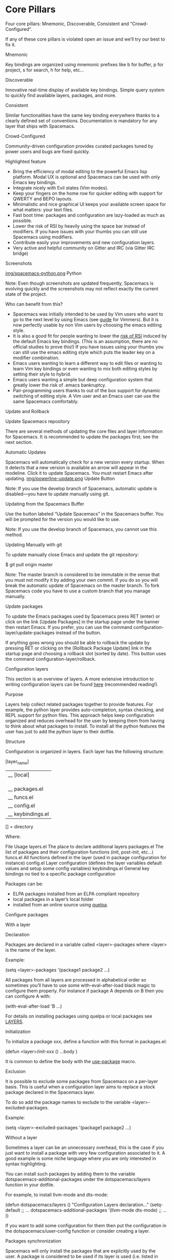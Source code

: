 * Core Pillars

Four core pillars: Mnemonic, Discoverable, Consistent and “Crowd-Configured”.

If any of these core pillars is violated open an issue and we’ll try our best to fix it.

 Mnemonic

Key bindings are organized using mnemonic prefixes like b for buffer, p for project, s for search, h for help, etc…

 Discoverable

Innovative real-time display of available key bindings. Simple query system to quickly find available layers, packages, and more.

 Consistent

Similar functionalities have the same key binding everywhere thanks to a clearly defined set of conventions. Documentation is mandatory for any layer that ships with
Spacemacs.

 Crowd-Configured

Community-driven configuration provides curated packages tuned by power users and bugs are fixed quickly.

 Highlighted feature

  * Bring the efficiency of modal editing to the powerful Emacs lisp platform. Modal UX is optional and Spacemacs can be used with only Emacs key bindings.
  * Integrate nicely with Evil states (Vim modes).
  * Keep your fingers on the home row for quicker editing with support for QWERTY and BEPO layouts.
  * Minimalistic and nice graphical UI keeps your available screen space for what matters: your text files.
  * Fast boot time: packages and configuration are lazy-loaded as much as possible.
  * Lower the risk of RSI by heavily using the space bar instead of modifiers. If you have issues with your thumbs you can still use Spacemacs using modifiers.
  * Contribute easily your improvements and new configuration layers.
  * Very active and helpful community on Gitter and IRC (via Gitter IRC bridge)

 Screenshots

[[https://github.com/syl20bnr/spacemacs/blob/master/doc/img/spacemacs-python.png][img/spacemacs-python.png]] Python

Note: Even though screenshots are updated frequently, Spacemacs is evolving quickly and the screenshots may not reflect exactly the current state of the project.

 Who can benefit from this?

  * Spacemacs was initially intended to be used by Vim users who want to go to the next level by using Emacs (see [[https://github.com/syl20bnr/spacemacs/blob/master/doc/VIMUSERS.org][guide]] for Vimmers). But it is now perfectly usable by non
    Vim users by choosing the emacs editing style.
  * It is also a good fit for people wanting to lower the [[http://en.wikipedia.org/wiki/Repetitive_strain_injury][risk of RSI]] induced by the default Emacs key bindings. (This is an assumption, there are no official studies to
    prove this!) If you have issues using your thumbs you can still use the emacs editing style which puts the leader key on a modifier combination.
  * Emacs users wanting to learn a different way to edit files or wanting to learn Vim key bindings or even wanting to mix both editing styles by setting their style to
    hybrid.
  * Emacs users wanting a simple but deep configuration system that greatly lower the risk of .emacs bankruptcy.
  * Pair-programming users thanks to out of the box support for dynamic switching of editing style. A Vim user and an Emacs user can use the same Spacemacs comfortably.

 Update and Rollback

 Update Spacemacs repository

There are several methods of updating the core files and layer information for Spacemacs. It is recommended to update the packages first; see the next section.

 Automatic Updates

Spacemacs will automatically check for a new version every startup. When it detects that a new version is available an arrow will appear in the modeline. Click it to update
Spacemacs. You must restart Emacs after updating. [[https://github.com/syl20bnr/spacemacs/blob/master/doc/img/powerline-update.png][img/powerline-update.png]] Update Button

Note: If you use the develop branch of Spacemacs, automatic update is disabled—you have to update manually using git.

 Updating from the Spacemacs Buffer

Use the button labeled “Update Spacemacs” in the Spacemacs buffer. You will be prompted for the version you would like to use.

Note: If you use the develop branch of Spacemacs, you cannot use this method.

 Updating Manually with git

To update manually close Emacs and update the git repository:

$ git pull origin master

Note: The master branch is considered to be immutable in the sense that you must not modify it by adding your own commit. If you do so you will break the automatic update of
Spacemacs on the master branch. To fork Spacemacs code you have to use a custom branch that you manage manually.

 Update packages

To update the Emacs packages used by Spacemacs press RET (enter) or click on the link [Update Packages] in the startup page under the banner then restart Emacs. If you
prefer, you can use the command configuration-layer/update-packages instead of the button.

If anything goes wrong you should be able to rollback the update by pressing RET or clicking on the [Rollback Package Update] link in the startup page and choosing a
rollback slot (sorted by date). This button uses the command configuration-layer/rollback.

 Configuration layers

This section is an overview of layers. A more extensive introduction to writing configuration layers can be found [[https://github.com/syl20bnr/spacemacs/blob/master/doc/LAYERS.org][here]] (recommended reading!).

 Purpose

Layers help collect related packages together to provide features. For example, the python layer provides auto-completion, syntax checking, and REPL support for python
files. This approach helps keep configuration organized and reduces overhead for the user by keeping them from having to think about what packages to install. To install all
the python features the user has just to add the python layer to their dotfile.

 Structure

Configuration is organized in layers. Each layer has the following structure:

[layer_name]
  |__ [local]
  | |__ [package 1]
  | |     ...
  | |__ [package n]
  |-- layers.el
  |__ packages.el
  |__ funcs.el
  |__ config.el
  |__ keybindings.el

[] = directory

Where:

     File                                                    Usage                                              
layers.el      The place to declare additional layers                                                           
packages.el    The list of packages and their configuration functions (init, post-init, etc…)                   
funcs.el       All functions defined in the layer (used in package configuration for instance)                  
config.el      Layer configuration (defines the layer variables default values and setup some config variables) 
keybindings.el General key bindings no tied to a specific package configuration                                 

Packages can be:

  * ELPA packages installed from an ELPA compliant repository
  * local packages in a layer’s local folder
  * installed from an online source using [[https://github.com/quelpa/quelpa][quelpa]].

 Configure packages

 With a layer

 Declaration

Packages are declared in a variable called <layer>-packages where <layer> is the name of the layer.

Example:

(setq <layer>-packages '(package1 package2 ...)

All packages from all layers are processed in alphabetical order so sometimes you’ll have to use some with-eval-after-load black magic to configure them properly. For
instance if package A depends on B then you can configure A with:

(with-eval-after-load 'B ...)

For details on installing packages using quelpa or local packages see [[https://github.com/syl20bnr/spacemacs/blob/master/doc/LAYERS.org][LAYERS]].

 Initialization

To initialize a package xxx, define a function with this format in packages.el:

(defun <layer>/init-xxx () ...body )

It is common to define the body with the [[https://github.com/jwiegley/use-package][use-package]] macro.

 Exclusion

It is possible to exclude some packages from Spacemacs on a per-layer basis. This is useful when a configuration layer aims to replace a stock package declared in the
Spacemacs layer.

To do so add the package names to exclude to the variable <layer>-excluded-packages.

Example:

(setq <layer>-excluded-packages '(package1 package2 ...)

 Without a layer

Sometimes a layer can be an unnecessary overhead, this is the case if you just want to install a package with very few configuration associated to it. A good example is some
niche language where you are only interested in syntax highlighting.

You can install such packages by adding them to the variable dotspacemacs-additional-packages under the dotspacemacs/layers function in your dotfile.

For example, to install llvm-mode and dts-mode:

(defun dotspacemacs/layers ()
  "Configuration Layers declaration..."
  (setq-default
   ;; ...
   dotspacemacs-additional-packages '(llvm-mode dts-mode)
   ;; ...
   ))

If you want to add some configuration for them then put the configuration in the dotspacemacs/user-config function or consider creating a layer.

 Packages synchronization

Spacemacs will only install the packages that are explicitly used by the user. A package is considered to be used if its layer is used (i.e. listed in
dotspacemacs-configuration-layers). Any packages that are not used is considered to be orphan and is deleted at the next startup of Emacs.

 Types of configuration layers

There are two types of configuration layers:

  * distributed layers (in the layers directory, those layers are contributions shared by the community and merged upstream)
  * private (in the private directory, they are ignored by Git)

 Submitting a configuration layer upstream

If you decide to provide a configuration layer, please check the contribution guidelines first in [[https://github.com/syl20bnr/spacemacs/blob/master/CONTRIBUTING.org][CONTRIBUTING]].

 Example: Themes Megapack example

This is a simple configuration layer listing a bunch of themes which you can find [[https://github.com/syl20bnr/spacemacs/blob/master/layers/+themes/themes-megapack/README.org][here]].

To install it, just add themes-megapack to your ~/.spacemacs like so:

(setq-default dotspacemacs-configuration-layers '(themes-megapack))

Adding this layer will install around 100 themes; to uninstall them remove the layer from the dotspacemacs-configuration-layers and press SPC f e R.

 Managing private configuration layers

Spacemacs’s configuration system is flexible enough to let you manage your private layers in different ways.

 Using the private directory

Everything in the private directory is ignored by Git so it is a good place to store private layers. There is a huge drawback to this approach though: your layers are not
source controlled.

 Using an external Git repository

This is the recommended way to manage your private layers.

The best approach is to store all your private layers into an external Git repository. It is especially a good practice to store them in your dotfiles repository if you have
one. Put also your ~/.spacemacs file in it.

Then you are free to symlink your layers into ~/emacs.d/private or let them anywhere you want and reference the parent directory in the variable
dotspacemacs-configuration-layer-path of your ~/.spacemacs.

Note that you could also have a dedicated repository for all your private layers and then directly clone this repository in ~/.emacs.d/private.

 Using a personal branch

The final main way to manage your private layers is to push them in a personal branch that you keep up to date with upstream master or develop.

 Tips for writing layers

Please refer to [[https://github.com/syl20bnr/spacemacs/blob/master/doc/LAYERS.org][this]] introduction for some tips on writing layers, and how to best make them fit with the Spacemacs philosophy and loading strategy.

 Dotfile Configuration

User configuration can be stored in your ~/.spacemacs file.

 Dotfile Installation

The very first time Spacemacs starts up, it will ask you several questions and then install the .spacemacs in your HOME directory.

 Alternative dotdirectory

A dotdirectory ~/.spacemacs.d/ can be used instead of a dotfile. If you want to use this option, move ~/.spacemacs to ~/.spacemacs.d/init.el.

It is also possible to override the location of ~/.spacemacs.d/ using the environment variable SPACEMACSDIR. Of course you can also use symlinks to change the location of
this directory.

Note: ~/.spacemacs will always take priority over ~/.spacemacs.d/init.el, so ~/.spacemacs must not exist for ~/.spacemacs.d/init.el to be used by Spacemacs.

 Synchronization of dotfile changes

To apply the modifications made in ~/.spacemacs press SPC f e R. It will re-execute the Spacemacs initialization process.

Note: A synchronization re-executes the functions dotspacemacs/init, dotspacemacs/user-init and dotspacemacs/user-config. Depending on the content of this functions you may
encounter some unwanted side effects. For instance if you use a toggle in dotspacemac/user-config to enable some behavior, this behavior will be turned off whenever the
dotfile is re-synchronized. To avoid these side-effects it is recommended to either use setq expressions instead of toggle functions, or to use the on or off versions
instead (i.e. instead of spacemacs/toggle-<thing>, use spacemacs/toggle-<thing>-on or spacemacs/toggle-<thing>-off).

It is possible to skip the execution of dotspacemacs/user-config with the universal argument (SPC u SPC f e R).

 Testing the dotfile

You can use the command SPC SPC dotspacemacs/test-dotfile to check if your ~/.spacemacs looks correct. This will check, among other things, whether the declared layers can
be found and that the variables have sensible values. These tests are also run automatically when you synchronize with SPC f e R.

 Dotfile Contents

 Configuration functions

Three special functions in the ~/.spacemacs file can be used to perform configuration at the beginning and end of Spacemacs loading process:

  * dotspacemacs/layers is called at the very startup of Spacemacs initilialization, this is where you set the Spacemacs distribution and declare layers to be used in your
    configuration. You can also add or excluded packages of your choice and tweak some behavior of Spacemacs loading.
  * dotspacemacs/init is called at the very startup of Spacemacs initialization before layers configuration. You should not put any user code in there besides modifying the
    Spacemacs variable values prefixed with dotspacemacs-.
  * dotspacemacs/user-init is called immediately after dotspacemacs/init, before layer configuration. This function is mostly useful for variables that need to be set before
    packages are loaded.
  * dotspacemacs/user-config is called at the very end of Spacemacs initialization after layers configuration. This is the place where most of your configurations should be
    done. Unless it is explicitly specified that a variable should be set before a package is loaded, you should place your code here.

 Custom variables

Custom variables configuration from M-x customize-group built-in Emacs feature are automatically saved by Emacs at the end of your ~/.spacemacs file.

 Declaring Configuration layers

To use a configuration layer, declare it in your dotfile by adding it to the dotspacemacs-configuration-layers variable of your ~/.spacemacs.

Note: In this documentation a used layer is equivalent to a declared layer.

For instance, [[https://github.com/syl20bnr/spacemacs/blob/master/doc/Thank%2520you][RMS]] can add his private configuration layer like this:

(setq-default dotspacemacs-configuration-layers
  '(
    ;; other layers
    ;; rms layer added at the end of the list
    rms
  ))

Official layers shipped with Spacemacs are stored in ~/.emacs.d/layers. The directory ~/.emacs.d/private is a drop-in location for your private layers. It is possible to put
layers at the location of your choice provided you tell Spacemacs where to look for them. This is done by setting the list dotspacemacs-configuration-layer-path in your ~
/.spacemacs. For instance to add some layers in ~/.myconfig, set the variable like this:

(setq-default dotspacemacs-configuration-layer-path '("~/.myconfig/"))

 Setting configuration layers variables

Some configuration layers have configuration variables to enable specific feature. For instance the [[https://github.com/syl20bnr/spacemacs/blob/master/layers/+source-control/git/README.org][git layer]] has several configuration variables, they can be set directly
in the dotspacemacs-configuration-layers like this:

(defun dotspacemacs/layers ()
  ;; List of configuration layers to load.
  (setq-default dotspacemacs-configuration-layers
    '(auto-completion
      (git :variables
           git-magit-status-fullscreen t
           git-variable-example nil)
      smex)))

The :variables keyword is a convenience to keep layer configuration close to their declaration. Setting layer variables in the dotspacemacs/user-init function of your
dotfile is also a perfectly valid way to configure a layer.

 Disabling layer services in other layers

Often layers enable services that other layers can use. For instance if you use the layer auto-completion then every other layers supporting auto-completion will have this
feature enabled.

Sometimes you may want to disable a service added by a layer in some specific layers. Say you want to disable auto-completion in org and git layers, you can do it with the
following layer declaration.

(defun dotspacemacs/layers ()
  ;; List of configuration layers to load.
  (setq-default dotspacemacs-configuration-layers
    '(org git
      (auto-completion :disabled-for org git))))

You can also use the :enabled-for construct to disable it for all layers except those explicitly identified.

(defun dotspacemacs/layers ()
  ;; List of configuration layers to load.
  (setq-default dotspacemacs-configuration-layers
    '(java python c-c++
      (auto-completion :enabled-for java python))))

Note that :enabled-for may be an empty list.

(defun dotspacemacs/layers ()
  ;; List of configuration layers to load.
  (setq-default dotspacemacs-configuration-layers
    '(java python c-c++
      (auto-completion :enabled-for))))

:enabled-for takes precedence over :disabled-for if both are present.

 Selecting/Ignoring packages of a layer

By default a declared layer installs/configures all its associated packages. You may want to select only some of them or ignoring some of them. This is possible with the
:packages keyword.

For instance to ignore the neotree and fancy-battery packages from spacemacs-ui-visual layer:

(defun dotspacemacs/layers ()
  ;; List of configuration layers to load.
  (setq-default dotspacemacs-configuration-layers
    '(auto-completion
      (spacemacs-ui-visual :packages (not neotree fancy-battery))))

The opposite would be to ignore all packages except neotree and fancy-battery:

(defun dotspacemacs/layers ()
  ;; List of configuration layers to load.
  (setq-default dotspacemacs-configuration-layers
    '(auto-completion
      (spacemacs-ui-visual :packages neotree fancy-battery)))

Note: Ignoring a package from a layer is different than excluding a package. An excluded packages is completely removed from your configuration whereas an ignored package is
ignored only for a given layer but it can remain on your system. It happens that if the given layer is the owner of the package then ignoring this package is the same as
excluding it (because the package becomes orphan so it is considered unused by Spacemacs).

 Excluding packages

You can exclude packages you don’t want to install with the variable dotspacemacs-excluded-packages (see [[https://github.com/syl20bnr/spacemacs/blob/master/doc/DOCUMENTATION.org#configuration-layers][Configuration layers]] for more info on packages).

For instance, to disable the rainbow-delimiters package:

(setq-default dotspacemacs-excluded-packages '(rainbow-delimiters))

When you exclude a package, Spacemacs will automatically delete it for you the next time you launch Emacs or at the next dotfile synchronization. All the orphan dependencies
are also deleted automatically. Excluding a package effectively remove all references to it in Spacemacs without breaking the rest of the configuration, this is a powerful
feature which allows you to quickly remove any feature from Spacemacs.

Note: A few packages are essential for Spacemacs to correctly operate, those packages are protected and cannot be excluded or uninstalled even if they become orphans or are
excluded. use-package is an example of a protected package that cannot be removed from Spacemacs.

 Concepts

 Editing Styles

Spacemacs comes with several editing styles which can be switched dynamically providing an easier way to do pair programming, for instance between a Vim user and an Emacs
user.

Three styles are available:

  * Vim,
  * Emacs,
  * Hybrid (a mix between Vim and Emacs).

 Vim

Spacemacs behaves like in Vim using [[https://gitorious.org/evil/pages/Home][Evil]] mode package to emulate Vim key bindings. This is the default style of Spacemacs; it can be set explicitly by setting the
dotspacemacs-editing-style variable to vim in the dotfile.

To bind keys in Vim editing style (insert state):

(define-key evil-insert-state-map (kbd "C-]") 'forward-char)

 Emacs

Spacemacs behaves like in raw Emacs using the Holy mode which configures Evil to make the emacs state the default state everywhere. Set the dotspacemacs-editing-style
variable to emacs in the dotfile.

In Emacs style the leader is available on M-m. It is possible to toggle it on and off with SPC t E e and M-m t E e. When off the vim style is enabled.

To bind keys in Emacs editing style (emacs state):

(define-key evil-emacs-state-map (kbd "C-]") 'forward-char)

 Hybrid

The hybrid editing style is like the Vim style except that insert state is replaced by a new state called hybrid state. In hybrid state all the Emacs key bindings are
available; this is like replacing the insert state with the emacs state but provides an isolated key map evil-hybrid-state-map.

To bind keys in Hybrid editing style (hybrid state):

(define-key evil-hybrid-state-map (kbd "C-]") 'forward-char)

This style can be tweaked to be more like Emacs or more like Vim depending on the user preferences. The following variables are available to change the style configuration:

  * hybrid-mode-default-state The default state when opening a new buffer, default is normal. Set it to emacs for a more emacsy style.
  * hybrid-mode-enable-hjkl-bindings If non nil then packages will configure h j k l key bindings for navigation.
  * hybrid-mode-enable-evilified-state If non nil buffer are evilified when supported, if nil then emacs state is enabled in those buffers instead.

Default configuration is:

(setq-default dotspacemacs-editing-style '(hybrid :variables
                                           hybrid-mode-enable-evilified-state t
                                           hybrid-mode-enable-hjkl-bindings nil
                                           hybrid-mode-default-state 'normal)

To toggle the hybrid style on and off use SPC t E h and M-m t E h. When off the vim style is enabled.

 States

Spacemacs has 10 states:

   State     Default Color                                                Description                                                
normal       orange        like the normal mode of Vim, used to execute and combine commands                                         
insert       green         like the insert mode of Vim, used to actually insert text                                                 
visual       gray          like the visual mode of Vim, used to make text selection                                                  
motion       purple        exclusive to Evil, used to navigate read only buffers                                                     
emacs        blue          exclusive to Evil, using this state is like using a regular Emacs without Vim                             
replace      chocolate     exclusive to Evil, overwrites the character under point instead of inserting a new one                    
hybrid       blue          exclusive to Spacemacs, this is like the insert state except that all the emacs key bindings are available
evilified    light brown   exclusive to Spacemacs, this is an emacs state modified to bring Vim navigation, selection and search.    
lisp         pink          exclusive to Spacemacs, used to navigate Lisp code and modify it (more [[https://github.com/syl20bnr/spacemacs/blob/master/doc/DOCUMENTATION.org#editing-lisp-code][info]])                              
iedit        red           exclusive to Spacemacs, used to navigate between multiple regions of text using iedit (more [[https://github.com/syl20bnr/spacemacs/blob/master/doc/DOCUMENTATION.org#replacing-text-with-iedit][info]])         
iedit-insert red           exclusive to Spacemacs, used to replace multiple regions of text using iedit (more [[https://github.com/syl20bnr/spacemacs/blob/master/doc/DOCUMENTATION.org#replacing-text-with-iedit][info]])                  

Note: Technically speaking there is also the operator evil state.

 Evilified modes

Some buffers are not for editing text and provide their own keybindings for certain operations. These often conflict with Vim bindings. To make such buffers behave more like
Vim in a consistent manner, they use a special state called evilified state. In evilified state, a handful of keys work as in Evil, namely /, :, h, j, k, l, n, N, v, V, gg,
G, C-f, C-b, C-d, C-e, C-u, C-y and C-z. All other keys work as intended by the underlying mode.

Shadowed keys are moved according to the pattern: a → A → C-a → C-A

For example, if the mode binds a function to n, that is found under C-n in evilified state, since both n and N are reserved, but C-n is not. On the other hand, anything
originally bound to k will be found on K, since k is reserved but K is not. If there is a binding on K, that will be moved to C-k.

In addition to this, C-g, being an important escape key in Emacs, is skipped. So anything bound to g originally will be found on C-G, since g, G and C-g are all reserved.

 Evil leader

Spacemacs uses a leader key to bind almost all its key bindings.

This leader key is commonly set to ​,​ by Vim users, in Spacemacs the leader key is set on SPC (the space bar, hence the name spacemacs). This key is the most accessible key
on a keyboard and it is pressed with the thumb which is a good choice to lower the risk of [[http://en.wikipedia.org/wiki/Repetitive_strain_injury][RSI]]. It can be customized to any other key using the variable
dotspacemacs-leader-key and dotspacemacs-emacs-leader-key.

With Spacemacs there is no need to remap your keyboard modifiers to attempt to reduce the risk of RSI, every command can be executed very easily while you are in normal mode
by pressing the SPC leader key, here are a few examples:

  * Save a buffer: SPC f s
  * Save all opened buffers: SPC f S
  * Open (switch) to a buffer with helm: SPC b b

 Universal argument

The universal argument C-u is an important command in Emacs but it is also a very handy Vim key binding to scroll up.

Spacemacs binds C-u to scroll-up and changes the universal argument binding to SPC u.

Note: SPC u is not working before helm-M-x (SPC SPC). Instead, call helm-M-x first, select the command you want to run, and press C-u before pressing RETURN. For instance:
SPC SPC org-reload C-u RET

 Transient-states

Spacemacs defines a wide variety of transient states (temporary overlay maps) where it makes sense. This prevents one from doing repetitive and tedious presses on the SPC
key.

When a transient state is active, a documentation is displayed in the minibuffer. Additional information may as well be displayed in the minibuffer.

Auto-highlight-symbol transient state: [[https://github.com/syl20bnr/spacemacs/blob/master/doc/img/spacemacs-ahs-transient-state.png][img/spacemacs-ahs-transient-state.png]] [[https://github.com/syl20bnr/spacemacs/blob/master/doc/DOCUMENTATION.org#text][Text scale transient state]]:

[[https://github.com/syl20bnr/spacemacs/blob/master/doc/img/spacemacs-scale-transient-state.png][img/spacemacs-scale-transient-state.png]]

 Differences between Vim, Evil and Spacemacs

  * The ​,​ key does “repeat last f, t, F, or T command in opposite direction in Vim, but in Spacemacs it is the major mode specific leader key by default (which can be set
    on another key binding in the dotfile).

Send a PR to add the differences you found in this section.

 The vim-surround case

There is one obvious visible difference though. It is not between Evil and Vim but between Spacemacs and [[https://github.com/tpope/vim-surround][vim-surround]]: in visual mode the surround command is on S in
vim-surround whereas it is on s in Spacemacs.

This is something that can surprise some Vim users so here are some motivations behind this change:

  * s and c do the same thing in visual state,
  * s is only useful to delete one character and add more than one character which is a very narrow use case
  * c accept motions and can do everything s can do in normal state (note that this is also true for r but r is more useful because it stays in normal state)
  * surround command is just a more powerful command than s.

If you are not convinced, then here is the snippet to revert back to the default Vim + vim-surround setup (add it to your dotspacemacs/user-config function or your ~
/.spacemacs):

(evil-define-key 'visual evil-surround-mode-map "s" 'evil-substitute)
(evil-define-key 'visual evil-surround-mode-map "S" 'evil-surround-region)

 Evil plugins

Spacemacs ships with the following evil plugins:

            Mode                              Description                
[[https://github.com/wcsmith/evil-args][evil-args]]                     motions and text objects for arguments     
[[https://github.com/Dewdrops/evil-exchange][evil-exchange]]                 port of [[https://github.com/tommcdo/vim-exchange][vim-exchange]]                       
[[https://github.com/cofi/evil-indent-textobject][evil-indent-textobject]]        add text object based on indentation level 
[[https://github.com/redguardtoo/evil-matchit][evil-matchit]]                  port of [[http://www.vim.org/scripts/script.php?script_id=39][matchit.vim]]                        
[[https://github.com/redguardtoo/evil-nerd-commenter][evil-nerd-commenter]]           port of [[https://github.com/scrooloose/nerdcommenter][nerdcommenter]]                      
[[https://github.com/cofi/evil-numbers][evil-numbers]]                  like C-a and C-x in vim                    
[[https://github.com/juanjux/evil-search-highlight-persist][evil-search-highlight-persist]] emulation of hlsearch behavior             
[[https://github.com/timcharper/evil-surround][evil-surround]]                 port of [[https://github.com/tpope/vim-surround][vim-surround]]                       
[[https://github.com/bling/evil-visualstar][evil-visualstar]]               search for current selection with *        
[[https://github.com/jaypei/emacs-neotree][NeoTree]]                       mimic [[https://github.com/scrooloose/nerdtree][NERD Tree]]                            

 Binding keys

Key sequences are bound to commands in Emacs in various keymaps. The most basic map is the global-map. Setting a key binding in the global-map is achieved with the function
global-set-key. Example to bind a key to the command forward-char:

(global-set-key (kbd "C-]") 'forward-char)

The kbd macro accepts a string describing a key sequence. The global-map is often shadowed by other maps. For example, evil-mode defines keymaps that target states (or modes
in vim terminology). Here is an example that creates the same binding as above but only in insert state (define-key is a built-in function. Evil-mode has its own functions
for defining keys).

(define-key evil-insert-state-map (kbd "C-]") 'forward-char)

Perhaps most importantly for Spacemacs is the use of the bind-map package to bind keys behind a leader key. This is where most of the Spacemacs bindings live. Binding keys
behind the leader key is achieved with the functions spacemacs/set-leader-keys and spacemacs/set-leader-keys-for-major-mode, example:

(spacemacs/set-leader-keys "C-]" 'forward-char)
(spacemacs/set-leader-keys-for-major-mode 'emacs-lisp-mode "C-]" 'forward-char)

These functions use a macro like kbd to translate the key sequences for you. The second function, spacemacs/set-leader-keys-for-major-mode, binds the key only in the
specified mode. The second key binding is active only when the major mode is emacs-lisp.

Finally, one should be aware of prefix keys. Essentially, all keymaps can be nested. Nested keymaps are used extensively in spacemacs, and in vanilla Emacs for that matter.
For example, SPC a points to key bindings for “applications”, like SPC a c for calc-dispatch. Nesting bindings is easy.

(spacemacs/declare-prefix "]" "bracket-prefix")
(spacemacs/set-leader-keys "]]" 'double-bracket-command)

The first line declares SPC ] to be a prefix and the second binds the key sequence SPC ]] to the corresponding command. The first line is actually unnecessary to create the
prefix, but it will give your new prefix a name that key-discovery tools can use (e.g., which-key).

There is much more to say about bindings keys, but these are the basics. Keys can be bound in your ~/.spacemacs file or in individual layers.

 GUI Elements

Spacemacs has a minimalistic and distraction free graphical UI:

  * custom [[https://github.com/milkypostman/powerline][powerline]] mode-line [[https://github.com/syl20bnr/spacemacs/blob/master/doc/Flycheck%2520integration][with color feedback]] according to current [[https://github.com/flycheck/flycheck][Flycheck]] status
  * Unicode symbols for minor mode lighters which appear in the mode-line
  * [[https://github.com/syl20bnr/spacemacs/blob/master/doc/Errors%2520handling][custom fringe bitmaps]] and error feedbacks for [[https://github.com/flycheck/flycheck][Flycheck]]

 Color themes

The official Spacemacs theme is [[https://github.com/nashamri/spacemacs-theme][spacemacs-dark]] and it is the default theme installed when you first started Spacemacs. There are two variants of the theme, a dark one and a
light one. Some aspects of these themes can be customized in the function dotspacemacs/user-init of your ~/.spacemacs:

  * the comment background with the boolean spacemacs-theme-comment-bg
  * the height of org section titles with spacemacs-theme-org-height

It is possible to define your default themes in your ~/.spacemacs with the variable dotspacemacs-themes. For instance, to specify spacemacs-light, leuven and zenburn:

(setq-default dotspacemacs-themes '(spacemacs-light leuven zenburn))

Key Binding                     Description                     
SPC T n     switch to next theme listed in dotspacemacs-themes. 
SPC T s     select a theme using a helm buffer.                 

You can see samples of all included themes in this [[http://themegallery.robdor.com][theme gallery]] from [[http://www.twitter.com/robmerrell][Rob Merrell]].

Note:

  * You don’t need to explicitly list in a layer the theme packages you are defining in dotspacemacs-themes, Spacemacs is smart enough to remove those packages from the list
    of orphans.
  * Due to the inner working of themes in Emacs, switching theme during the same session may have some weird side effects. Although these side effects should be pretty rare.
  * In the terminal version of Emacs, color themes will not render correctly as colors are rendered by the terminal and not by emacs. You will probably have to change your
    terminal color palette. More explanations can be found on [[https://github.com/sellout/emacs-color-theme-solarized#important-note-for-terminal-users][emacs-color-theme-solarized webpage]].

Hint: If you are an Org user, [[https://github.com/fniessen/emacs-leuven-theme][leuven-theme]] is amazing ;-)

 Font

The default font used by Spacemacs is [[https://github.com/adobe-fonts/source-code-pro][Source Code Pro]] by Adobe. It is recommended to install it on your system if you wish to use it.

To change the default font set the variable dotspacemacs-default-font in your .spacemacs file. By default its value is:

(setq-default dotspacemacs-default-font '("Source Code Pro"
                                          :size 13
                                          :weight normal
                                          :width normal
                                          :powerline-scale 1.1))

If the specified font is not found, the fallback one will be used (depends on your system). Also note that changing this value has no effect if you are running Emacs in
terminal.

The properties should be pretty straightforward, it is possible to set any valid property of a [[http://www.gnu.org/software/emacs/manual/html_node/elisp/Low_002dLevel-Font.html][font-spec]]:

  * :family Font family or fontset (a string).
  * :width Relative character width. This should be one of the symbols:
      + ultra-condensed
      + extra-condensed
      + condensed
      + semi-condensed
      + normal
      + semi-expanded
      + expanded
      + extra-expanded
      + ultra-expanded
  * :height The height of the font. In the simplest case, this is an integer in units of 1/10 point.
  * :weight Font weight- one of the symbols (from densest to faintest):
      + ultra-bold
      + extra-bold
      + bold
      + semi-bold
      + normal
      + semi-light
      + light
      + extra-light
      + ultra-light
  * :slant Font slant- one of the symbols:
      + italic
      + oblique
      + normal
      + reverse-italic
      + reverse-oblique
  * :size The font size- either a non-negative integer that specifies the pixel size, or a floating-point number that specifies the point size.
  * :adstyle Additional typographic style information for the font, such as ‘sans’. The value should be a string or a symbol.
  * :registry The charset registry and encoding of the font, such as ‘iso8859-1’. The value should be a string or a symbol.
  * :script The script that the font must support (a symbol).

The special property :powerline-scale is Spacemacs specific and it is for quick tweaking of the mode-line height in order to avoid crappy rendering of the separators like on
the following screenshot (default value is 1.1).

[[https://github.com/syl20bnr/spacemacs/blob/master/doc/img/crappy-powerline-separators.png][img/crappy-powerline-separators.png]] Ugly separators

 GUI Toggles

Some graphical UI indicators can be toggled on and off (toggles start with t and T):

Key Binding                            Description                            
SPC t 8     highlight any character past the 80th column                      
SPC t f     display the fill column (by default the fill column is set to 80) 
SPC t h h   toggle highlight of the current line                              
SPC t h i   toggle highlight indentation levels                               
SPC t h c   toggle highlight indentation current column                       
SPC t h s   toggle syntax highlighting                                        
SPC t i     toggle indentation guide at point                                 
SPC t l     toggle truncate lines                                             
SPC t L     toggle visual lines                                               
SPC t n     toggle line numbers                                               
SPC t v     toggle smooth scrolling                                           
Key Binding                            Description                            
SPC T ~     display ~ in the fringe on empty lines                            
SPC T F     toggle frame fullscreen                                           
SPC T f     toggle display of the fringe                                      
SPC T m     toggle menu bar                                                   
SPC T M     toggle frame maximize                                             
SPC T t     toggle tool bar                                                   
SPC T T     toggle frame transparency and enter transparency transient state  

Note: These toggles are all available via the helm-spacemacs-help interface (press SPC h SPC to display the helm-spacemacs-help buffer).

 Global line numbers

Line numbers can be toggled on in all prog-mode and text-mode buffers by setting the dotspacemacs-line-numbers variable in your ~/.spacemacs to t.

(setq-default dotspacemacs-line-numbers t)

If it is set to relative, line numbers are show in a relative way:

(setq-default dotspacemacs-line-numbers 'relative)

dotspacemacs-line-numbers can also be set to a property list for finer control over line numbers activation.

Available properties:

     Property                                               Description                                        
:disabled-for-modes list of major modes where line numbering is inhibited                                      
:enabled-for-modes  disable for all major modes except those listed. Takes precedence over :disabled-for-modes 
:relative           if non-nil, line numbers are relative to the position of the cursor                        
:size-limit-kb      size limit in kilobytes after which line numbers are not activated                         

Examples:

Disable line numbers in dired-mode, doc-view-mode, markdown-mode, org-mode, pdf-view-mode, text-mode as well as buffers over 1Mb:

(setq-default dotspacemacs-lines-numbers '(:relative nil
                                           :disabled-for-modes dired-mode
                                                               doc-view-mode
                                                               markdown-mode
                                                               org-mode
                                                               pdf-view-mode
                                                               text-mode
                                           :size-limit-kb 1000))

Relative line numbers only in c-mode and c++ mode with a size limit of dotspacemacs-large-file-size:

(setq-default dotspacemacs-lines-numbers '(:relative t
                                           :enabled-for-modes c-mode
                                                              c++-mode
                                           :size-limit-kb (* dotspacemacs-large-file-size 1000))

Enable line numbers everywhere, except for buffers over 1Mb:

(setq-default dotspacemacs-lines-numbers '(:relative nil
                                           :size-limit-kb 1000))

Enable line numbers only in programming modes, except for c-mode and c++ mode:

(setq-default dotspacemacs-lines-numbers '(:relative nil
                                           :enabled-for-modes prog-mode
                                           :disabled-for-modes c-mode c++-mode
                                           :size-limit-kb (* dotspacemacs-large-file-size 1000))

 Mode-line

The mode line is a heavily customized [[https://github.com/milkypostman/powerline][powerline]] with the following capabilities:

  * show the window number
  * color code for current state
  * show the number of search occurrences via anzu
  * toggle flycheck info
  * toggle battery info
  * toggle minor mode lighters

Reminder of the color codes for the states:

    Evil State        Color  
Normal              Orange   
Insert              Green    
Visual              Grey     
Emacs               Blue     
Motion              Purple   
Replace             Chocolate
Lisp                Pink     
Iedit/Iedit-Insert  Red      

Some elements can be dynamically toggled:

Key Binding                          Description                          
SPC t m b   toggle the battery status                                     
SPC t m c   toggle the org task clock (available in org layer)            
SPC t m m   toggle the minor mode lighters                                
SPC t m M   toggle the major mode                                         
SPC t m n   toggle the cat! (if colors layer is declared in your dotfile) 
SPC t m p   toggle the point character position                           
SPC t m t   toggle the time                                               
SPC t m T   toggle the mode line itself                                   
SPC t m v   toggle the version control info                               
SPC t m V   toggle the new version lighter                                

 Powerline font installation for terminal-mode users

Users who run Emacs in terminal mode may need to install the [[https://github.com/powerline/fonts][Powerline patched fonts]] and configure their terminal clients to use them to make the Powerline separators render
correctly.

 Flycheck integration

When [[https://github.com/flycheck/flycheck][Flycheck]] minor mode is enabled, a new element appears showing the number of errors, warnings and info.

[[https://github.com/syl20bnr/spacemacs/blob/master/doc/img/powerline-wave.png][img/powerline-wave.png]] Flycheck integration in mode-line

 Anzu integration

[[https://github.com/syohex/emacs-anzu][Anzu]] shows the number of occurrence when performing a search. Spacemacs integrates nicely the Anzu status by displaying it temporarily when n or N are being pressed. See the
5/6 segment on the screenshot below.

[[https://github.com/syl20bnr/spacemacs/blob/master/doc/img/powerline-anzu.png][img/powerline-anzu.png]] Anzu integration in mode-line

 Battery status integration

[[https://github.com/lunaryorn/fancy-battery.el][fancy-battery]] displays the percentage of total charge of the battery as well as the time remaining to charge or discharge completely the battery.

A color code is used for the battery status:

Battery State   Color 
Charging       Green  
Discharging    Orange 
Critical       Red    

Note the these colors may vary depending on your theme.

 Powerline separators

It is possible to easily customize the powerline separator by setting the powerline-default-separator variable in your ~./spacemacs and then recompiling the modeline. For
instance if you want to set back the separator to the well-known arrow separator add the following snippet to your configuration file:

(defun dotspacemacs/user-config ()
  "This is were you can ultimately override default Spacemacs configuration.
This function is called at the very end of Spacemacs initialization."
  (setq powerline-default-separator 'arrow))

To save you the time to try all the possible separators provided by the powerline, here is an exhaustive set of screenshots:

Separator           Screenshot          
alternate  [[https://github.com/syl20bnr/spacemacs/blob/master/doc/img/powerline-alternate.png][img/powerline-alternate.png]]  
arrow      [[https://github.com/syl20bnr/spacemacs/blob/master/doc/img/powerline-arrow.png][img/powerline-arrow.png]]      
arrow-fade [[https://github.com/syl20bnr/spacemacs/blob/master/doc/img/powerline-arrow-fade.png][img/powerline-arrow-fade.png]] 
bar        [[https://github.com/syl20bnr/spacemacs/blob/master/doc/img/powerline-bar.png][img/powerline-bar.png]]        
box        [[https://github.com/syl20bnr/spacemacs/blob/master/doc/img/powerline-box.png][img/powerline-box.png]]        
brace      [[https://github.com/syl20bnr/spacemacs/blob/master/doc/img/powerline-brace.png][img/powerline-brace.png]]      
butt       [[https://github.com/syl20bnr/spacemacs/blob/master/doc/img/powerline-butt.png][img/powerline-butt.png]]       
chamfer    [[https://github.com/syl20bnr/spacemacs/blob/master/doc/img/powerline-chamfer.png][img/powerline-chamfer.png]]    
contour    [[https://github.com/syl20bnr/spacemacs/blob/master/doc/img/powerline-contour.png][img/powerline-contour.png]]    
curve      [[https://github.com/syl20bnr/spacemacs/blob/master/doc/img/powerline-curve.png][img/powerline-curve.png]]      
rounded    [[https://github.com/syl20bnr/spacemacs/blob/master/doc/img/powerline-rounded.png][img/powerline-rounded.png]]    
roundstub  [[https://github.com/syl20bnr/spacemacs/blob/master/doc/img/powerline-roundstub.png][img/powerline-roundstub.png]]  
slant      [[https://github.com/syl20bnr/spacemacs/blob/master/doc/img/powerline-slant.png][img/powerline-slant.png]]      
wave       [[https://github.com/syl20bnr/spacemacs/blob/master/doc/img/powerline-wave.png][img/powerline-wave.png]]       
zigzag     [[https://github.com/syl20bnr/spacemacs/blob/master/doc/img/powerline-zigzag.png][img/powerline-zigzag.png]]     
nil        [[https://github.com/syl20bnr/spacemacs/blob/master/doc/img/powerline-nil.png][img/powerline-nil.png]]        

 Minor Modes

Spacemacs uses [[http://www.emacswiki.org/emacs/DiminishedModes][diminish]] mode to reduce the size of minor mode indicators:

The minor mode area can be toggled on and off with SPC t m m

Unicode symbols are displayed by default. Setting the variable dotspacemacs-mode-line-unicode-symbols to nil in your ~/.spacemacs will display ASCII characters instead (may
be useful in terminal if you cannot set an appropriate font).

The letters displayed in the mode-line correspond to the key bindings used to toggle them.

Some toggle have two flavors: local and global. The global version of the toggle can be reached using the control key.

Key Binding Unicode ASCII                                Mode                                
SPC t -     ⊝       -     [[http://emacswiki.org/emacs/centered-cursor-mode.el][centered-cursor]] mode                                               
SPC t 8     ⑧       8     toggle highlight of characters for long lines                      
SPC t C-8   ⑧       8     global toggle highlight of characters for long lines               
SPC t C--   ⊝       -     global centered cursor                                             
SPC t a     ⓐ       a     auto-completion                                                    
SPC t c     ⓒ       c     camel case motion with subword mode                                
none        ⓔ       e     [[https://github.com/edwtjo/evil-org-mode][evil-org]] mode                                                      
SPC t E e   Ⓔe      Ee    emacs editing style (holy mode)                                    
SPC t E h   Ⓔh      Eh    hybrid editing style (hybrid mode)                                 
SPC t f     ⓕ       f     fill-column-indicator mode                                         
SPC t F     Ⓕ       F     auto-fill mode                                                     
SPC t g     ⓖ       g     [[https://github.com/roman/golden-ratio.el][golden-ratio]] mode                                                  
SPC t h i   ⓗi      hi    toggle highlight indentation levels                                
SPC t h c   ⓗc      hc    toggle highlight indentation current column                        
SPC t i     ⓘ       i     indentation guide                                                  
SPC t C-i   ⓘ       i     global indentation guide                                           
SPC t I     Ⓘ       I     aggressive indent mode                                             
SPC t K     Ⓚ       K     which-key mode                                                     
SPC t p     ⓟ       p     [[https://github.com/Fuco1/smartparens][smartparens]] mode                                                   
SPC t C-p   ⓟ       p     global smartparens                                                 
SPC t s     ⓢ       s     syntax checking (flycheck)                                         
SPC t S     Ⓢ       S     enabled in [[https://github.com/syl20bnr/spacemacs/blob/master/layers/+checkers/spell-checking/README.org][spell checking layer]] (flyspell)                         
SPC t w     ⓦ       w     whitespace mode                                                    
SPC t C-w   ⓦ       w     global whitespace                                                  
SPC t W     Ⓦ       W     automatic whitespace cleanup (see dotspacemacs-whitespace-cleanup) 
SPC t C-W   Ⓦ       W     automatic whitespace cleanup globally                              
SPC t y     ⓨ       y     [[https://github.com/capitaomorte/yasnippet][yasnippet]] mode                                                     

 Customizing the mode-line

Spacemacs uses [[https://github.com/TheBB/spaceline][Spaceline]] to provide its mode-line. It consists of a number of segments arranged on the left and right sides. These are defined in the variables
spaceline-left and spaceline-right. Segments can be defined using spaceline-define-segment, and added to the appropriate location in the left or right hand side variables.

Please see the Spaceline documentation for more information.

 Layouts and workspaces

Layouts are window configurations with buffer isolation, each layout can define several workspaces (think of them as sub-layouts) sharing the same list of buffers as their
parent layout.

 Layouts

A layout is a window configuration associated with a list of buffers. The list of buffers can be an arbitrarily chosen set of buffers. Spacemacs provides some facilities to
create meaningful sets of buffers, for instance the buffers related to a projectile project.

The name of the current layout appears in the mode-line at the far left (first element of the mode-line).

To create a new layout type a layout number that does not exist yet. For instance if you have two layouts currently then type SPC l 3 to create a third layout.

 The default layout

The default layout (the layout created at the startup of Emacs) is not displayed in the mode-line but it is possible to display it by setting the variable
dotspacemacs-display-default-layout to t.

Its name is “default” by default but it can be changed by setting the variable dotspacemacs-default-layout-name.

The default layout is special because it has a global scope which means that all the opened buffers belong to it. So using only the default layout feels like not using
layouts at all.

 Project layouts

A project layout is bound to a projectile project. To create a project layout use SPC p l.

The name of the layout is the name of the project root directory.

 Custom Layouts

Custom layouts can be defined using the macro spacemacs|define-custom-layout, they are accessible via SPC l o.

By convention the name of a custom layout should start with @.

Example of custom layout definition for ERC buffers:

(spacemacs|define-custom-layout "@ERC"
  :binding "E"
  :body
  (progn
    ;; hook to add all ERC buffers to the layout
    (defun spacemacs-layouts/add-erc-buffer-to-persp ()
      (persp-add-buffer (current-buffer)
                        (persp-get-by-name
                         erc-spacemacs-layout-name)))
    (add-hook 'erc-mode-hook #'spacemacs-layouts/add-erc-buffer-to-persp)
    ;; Start ERC
    (call-interactively 'erc)))

Then use SPC l o E to start ERC inside its own layout. Any new ERC buffer will be part of the custom layout.

Some custom layouts that ship with Spacemacs:

   Name    Key Binding                                   Description                                   
@Spacemacs e           Custom perspective containing all buffers of ~/.emacs.d                         
@ERC       E           Custom perspective containing all ERC buffers (needs the erc layer enabled)     
@RCIRC     i           Custom perspective containing all RCIRC buffers (needs the rcirc layer enabled) 
@Org       o           Custom perspective containing all the org-agenda buffers                        

 Save/Load layouts into a file

With SPC l s and SPC l L you can save and load layouts to/from a file.

Note: By default, Spacemacs will automatically save the layouts under the name persp-auto-save.

Setting the variable dotspacemacs-auto-resume-layouts to t will automatically resume the last saved layouts.

 Layout key bindings

The key bindings are registered in a transient state. The docstring of the transient state displays the existing layouts and the currently active layout has square brackets.
Pressing a layout number will activate it (or create a new one) and exit the transient state. It is possible to just preview a layout with Ctrl-<number>. Pressing TAB will
activate the previously selected layout.

Press ? to toggle the full help.

Key Binding                         Description                        
SPC l       activate the transient- state                              
?           toggle the documentation                                   
[0..9]      switch to nth layout                                       
[C-0..C-9]  switch to nth layout and keep the transient state active   
<tab>       switch to the latest layout                                
a           add a buffer to the current layout                         
A           add all the buffers from another layout in the current one 
b           select a buffer in the current layout                      
d           delete the current layout and keep its buffers             
D           delete the other layouts and keep their buffers            
h           go to default layout                                       
C-h         previous layout in list                                    
l           select/create a layout with helm                           
L           load layouts from file                                     
C-l         next layout in list                                        
n           next layout in list                                        
N           previous layout in list                                    
o           open a custom layout                                       
p           previous layout in list                                    
r           remove current buffer from layout                          
R           rename current layout                                      
s           save layouts                                               
t           display a buffer without adding it to the current layout   
w           workspaces transient state (needs eyebrowse layer enabled) 
x           kill current layout with its buffers                       
X           kill other layouts with their buffers                      

 Workspaces

Workspaces are sub-layouts, they allow to define multiple layouts into a given layout, those layouts share the same buffer as the parent layout.

The currently active workspace number is displayed before the window number, for instance “➊|➍” or “1|4” means the fourth window of the first workspace.

Any new layout comes with a default workspace which is the workspace 1.

Switching to a workspace that does not exist in the current layout will create a new one. For instance at startup you can press SPC l w 2 to create the workspace 2 in the
default layout.

When created a workspace is anonymous, you can give them a name with SPC l w R.

 Workspace key bindings

The key bindings are registered in a transient state. The docstring of the transient state displays the existing workspaces and the currently active workspace has square
brackets. Pressing a workspace number will activate it (or create a new one) and exit the transient state. It is possible to just preview a workspace with Ctrl-<number>.
Pressing TAB will activate the previously selected workspace.

Press ? to toggle the full help.

Key Binding                         Description                         
SPC l w     activate the transient state                                
?           toggle the documentation                                    
[0..9]      switch to nth workspace                                     
[C-0..C-9]  switch to nth workspace and keep the transient state active 
TAB         switch to last active workspace                             
d           close current workspace                                     
n or l      switch to next workspace                                    
N or p or h switch to previous workspace                                
R           set a tag to the current workspace                          
w           switched to tagged workspace                                

There are also some handy globally available key bindings related to workspaces:

Key Binding              Description             
gt          go to next workspace                 
gT          go to previous workspace             
SPC b W     go to workspace and window by buffer 

 Commands

 Vim key bindings

Spacemacs is based on Vim modal user interface to navigate and edit text. If you are not familiar with the Vim way of editing text you can try the [[https://github.com/syl20bnr/evil-tutor][evil-tutor]] lessons by
pressing SPC h T at any time.

 Escaping

Spacemacs uses [[https://github.com/syl20bnr/evil-escape][evil-escape]] to easily switch between insert state and normal state by quickly pressing the fd keys.

The choice of fd was made to be able to use the same sequence to escape from “everything” in Emacs:

  * escape from all stock evil states to normal state
  * escape from evil-lisp-state to normal state
  * escape from evil-iedit-state to normal state
  * abort evil ex command
  * quit minibuffer
  * abort isearch
  * quit magit buffers
  * quit help buffers
  * quit apropos buffers
  * quit ert buffers
  * quit undo-tree buffer
  * quit paradox
  * quit gist-list menu
  * quit helm-ag-edit
  * hide neotree buffer

If you find yourself in a buffer where the Spacemacs (SPC) or Vim keybindings don’t work you can use this to get back to normal state (for example in SPC SPC customize press
fd to make SPC b b work again).

This sequence can be customized in your ~/.spacemacs. Example to set it to jj:

(defun dotspacemacs/user-config ()
  (setq-default evil-escape-key-sequence "jj"))

Note: Although jj or jk are popular choices of vim users, these key sequences are not optimal for Spacemacs. Indeed it is very easy in visual state to press quickly jj and
inadvertently escape to normal state.

 Executing Vim and Emacs ex/M-x commands

     Command      Key Binding
Vim (ex-command)  :          
Emacs (M-x)       SPC SPC    

The emacs command key SPC (executed after the leader key) can be changed with the variable dotspacemacs-emacs-command-key of your ~/.spacemacs.

 Leader key

On top of Vim modes (modes are called states in Spacemacs) there is a special key called the leader key which once pressed gives a whole new keyboard layer. The leader key
is by default SPC (space). It is possible to change this key with the variable dotspacemacs-leader-key.

 Additional text objects

Additional text objects are defined in Spacemacs:

Object       Description      
a      an argument            
g      the entire buffer      
$      text between $         
*      text between *         
8      text between /* and */ 
%      text between %         
\vert  text between \vert     

 Reserved prefix command for user

SPC o and SPC m o are reserved for the user. Setting key bindings behind these is guaranteed to never conflict with Spacemacs default key bindings.

Example: Put (spacemacs/set-leader-keys "oc" 'org-capture) inside dotspacemacs/user-config in your ~/.spacemacs file, to be able to use SPC o c to run org mode capture.

 Completion

Spacemacs is powered by one of two incremental completion and selection narrowing frameworks: [[https://github.com/emacs-helm/helm][Helm]] (default) or [[https://github.com/abo-abo/swiper][Ivy]]. To use Ivy, add the ivy layer to your list of enabled
layers. If the ivy layer is not enabled, Helm will be enabled automatically. (Please note that, as Helm is the more mature of the two, some functions may be unavailable if
you choose Ivy.)

These completion systems are the central control towers of Spacemacs, they are used to manage buffers, projects, search results, configuration layers, toggles and more…

Mastering your choice of completion system will make you a Spacemacs power user.

 Helm

Do not hesitate to read the [[https://github.com/emacs-helm/helm/wiki][Helm documentation wiki]].

 C-z and Tab switch

The command bound to C-z is much more useful than the one bound to Tab, so it makes sense to swap them. It’s also recommended [[http://tuhdo.github.io/helm-intro.html][here]].

 Helm focus

If you find yourself unable to return focus to Helm (after a careless mouse-click for example), use SPC w b to return focus to the minibuffer.

 Helm transient state

Spacemacs defines a [[https://github.com/syl20bnr/spacemacs/blob/master/doc/DOCUMENTATION.org#transient-states][transient state]] for Helm to make it work like [[https://github.com/Shougo/unite.vim][Vim’s Unite]] plugin.

Initiate the transient state with M-SPC or s-M-SPC while in a Helm buffer.

  Key Binding                         Description                     
M-SPC or s-M-SPC initiate the transient state                         
q                quit transient state                                 
TAB              switch to actions page and leave the transient state 
1                execute action 0                                     
2                execute action 1                                     
3                execute action 2                                     
4                execute action 3                                     
5                execute action 4                                     
6                execute action 5                                     
7                execute action 6                                     
8                execute action 7                                     
9                execute action 8                                     
0                execute action 9                                     
a                switch to actions page                               
g                go to first candidate                                
G                go to last candidate                                 
h                go to previous source                                
j                select next candidate                                
k                select previous candidate                            
l                go to next source                                    
t                mark current candidate                               
T                mark all candidates                                  
v                execute persistent action                            

 Ivy

If you choose ivy as completion system, make sure to read [[http://oremacs.com/swiper/][official manual]]. In case you don’t want to read everything, at least familiarise with [[http://oremacs.com/swiper/#minibuffer-key-bindings][minibuffer key bindings]]. Some
useful key bindings are presented in following table.

Key Binding                                              Description                                             
C-m or RET  call default action on current candidate                                                             
M-o         show the list of valid actions on current candidate (then press any of described keys to execute it) 
C-M-m       the same as RET but doesn’t close completion minibuffer                                              
C-M-o       the same as M-o but doesn’t close completion minibuffer                                              
~C-‘~       use avy to quickly select completion on current page (sometimes faster than using arrows)            

 Discovering

 Key bindings

 Which-key

A help buffer is displayed each time the SPC key is pressed in normal mode. It lists the available key bindings and their associated commands.

By default the [[https://github.com/justbur/emacs-which-key][which-key]] buffer will be displayed quickly after the key has been pressed. You can change the delay by setting the variable dotspacemacs-which-key-delay to
your liking (the value is in second).

 Helm describe key bindings

It is possible to search for specific key bindings by pressing SPC ?.

To narrow the list to some key bindings using the leader key type a pattern like this regular expression: SPC\ b which would list all buffer related bindings.

 Getting help

Describe functions are powerful Emacs introspection commands to get information about functions, variables, modes etc. These commands are bound thusly:

Key Binding                        Description                        
SPC h d b   describe bindings in a helm buffer                        
SPC h d c   describe current character under point                    
SPC h d d   describe current expression under point                   
SPC h d f   describe a function                                       
SPC h d F   describe a face                                           
SPC h d k   describe a key                                            
SPC h d K   describe a keymap                                         
SPC h d l   copy last pressed keys that you can paste in gitter chat  
SPC h d m   describe current modes                                    
SPC h d p   describe a package (Emacs built-in function)              
SPC h d P   describe a package (Spacemacs layer information)          
SPC h d s   copy system information that you can paste in gitter chat 
SPC h d t   describe a theme                                          
SPC h d v   describe a variable                                       

Other help key bindings:

Key Binding                            Description                           
SPC h SPC   discover Spacemacs documentation, layers and packages using helm 
SPC h i     search in info pages with the symbol at point                    
SPC h k     show top-level bindings with which-key                           
SPC h m     search available man pages                                       
SPC h n     browse emacs news                                                

Navigation key bindings in help-mode:

Key Binding                    Description                    
g b or [    go back (same as clicking on [back] button)       
g f or ]    go forward (same as clicking on [forward] button) 
g h         go to help for symbol under point                 

Reporting an issue:

 Key Binding                                         Description                                       
SPC h I       Open Spacemacs GitHub issue page with pre-filled information                             
SPC u SPC h I Open Spacemacs GitHub issue page with pre-filled information - include last pressed keys 

Note: If these two bindings are used with the *Backtrace* buffer open, the backtrace is automatically included

 Available layers

All layers can be easily discovered via helm-spacemacs-help accessible with SPC h SPC.

The following helm actions are available:

  * default: open the layer README.org
  * 2nd: open the layer packages.el

 Available packages in Spacemacs

helm-spacemacs-help also lists all the packages available in Spacemacs. The entry format is (layer) packages. If you type flycheck you’ll be able to see all the layers where
flycheck is used.

The following helm actions are available on packages:

  * default: go the package init function

 New packages from ELPA repositories

package-list-packages is where you can browse for all available packages in the different Elpa repositories. It is possible to upgrade packages from there but it is not
recommended, use the [Update Packages] link on the Spacemacs startup page instead.

Spacemacs uses [[https://github.com/Bruce-Connor/paradox][Paradox]] instead of package-list-packages to list available ELPA packages. Paradox enhances the package list buffer with better feedbacks, new filters and
Github information like the number of stars. Optionally you can also star packages directly in the buffer.

Important Note 1: Installing a new package from Paradox won’t make it persistent. To install a package persistently you have to add it explicitly to a configuration layer.

Important Note 2: Don’t update your packages from Paradox or package-list-packages because they don’t support the rollback feature of Spacemacs.

Key Binding                      Description                      
SPC a k     launch paradox                                        
/           evil-search                                           
f k         filter by keywords                                    
f r         filter by regexp                                      
f u         display only installed package with updates available 
h           go left                                               
H           show help (not accurate)                              
j           go down                                               
k           go up                                                 
l           go right                                              
L           show last commits                                     
n           next search occurrence                                
N           previous search occurrence                            
o           open package homepage                                 
r           refresh                                               
S P         sort by package name                                  
S S         sort by status (installed, available, etc…)           
S *         sort by Github stars                                  
v           visual state                                          
V           visual-line state                                     
x           execute (action flags)                                

 Toggles

helm-spacemacs-help is also a central place to discover the available toggles. To display only the toggles source press C-l (or in [[https://github.com/syl20bnr/spacemacs/blob/master/doc/DOCUMENTATION.org#helm-transient-state][Helm transient state]] you can press just
l).

The following helm actions are available on packages:

  * default: toggle on/off

Tips Use SPC h l to resume the last helm session. It is handy to quickly toggle on and off a toggle.

 Navigating

 Point/Cursor

Navigation is performed using the Vi key bindings hjkl.

Key Binding                                    Description                                    
h           move cursor left                                                                  
j           move cursor down                                                                  
k           move cursor up                                                                    
l           move cursor right                                                                 
H           move cursor to the top of the screen                                              
L           move cursor to the bottom of the screen                                           
SPC j 0     go to the beginning of line (and set a mark at the previous location in the line) 
SPC j $     go to the end of line (and set a mark at the previous location in the line)       
SPC t -     lock the cursor at the center of the screen                                       

 Smooth scrolling

[[https://github.com/aspiers/smooth-scrolling][smooth-scrolling]] prevent the point to jump when it reaches the top or bottom of the screen. It is enabled by default.

On Windows, you may want to disable it. To disable the smooth scrolling set the dotspacemacs-smooth-scrolling variable in your ~/.spacemacs to nil:

(setq-default dotspacemacs-smooth-scrolling nil)

You can also toggle smooth scrolling with SPC t v.

 Vim motions with avy

Spacemacs uses the evil integration of [[https://github.com/abo-abo/avy][avy]] which enables the invocation of avy during motions.

For instance, it is useful for deleting a set of visual lines from the current line. Try the following sequence in a buffer containing some text: d SPC j l, followed by
selecting an avy candidate.

Key Binding                     Description                    
SPC j b     go back to the previous location (before the jump) 
SPC j j     initiate avy jump char                             
SPC j w     initiate avy jump word                             
SPC j l     initiate avy jump line                             

 ace-link mode

Similar to avy, [[https://github.com/abo-abo/ace-link][ace-link]] allows one to jump to any link in help-mode and info-mode with two key strokes.

Key Binding                    Description                    
o           initiate ace link mode in help-mode and info-mode 

 Unimpaired bindings

Spacemacs comes with a built-in port of [[https://github.com/tpope/vim-unimpaired][tpope’s vim-unimpaired]].

This plugin provides several pairs of bracket maps using [ to denote previous, and ] as next.

KeyBindings            Description           
[ SPC       Insert space above               
] SPC       Insert space below               
[ b         Go to previous buffer            
] b         Go to next buffer                
[ f         Go to previous file in directory 
] f         Go to next file in directory     
[ l         Go to the previous error         
] l         Go to the next error             
[ h         Go to the previous vcs hunk      
] h         Go to the next vcs hunk          
[ q         Go to the previous error         
] q         Go to the next error             
[ t         Go to the previous frame         
] t         Go to the next frame             
[ w         Go to the previous window        
] w         Go to the next window            
[ e         Move line up                     
] e         Move line down                   
[ p         Paste above current line         
] p         Paste below current line         
g p         Select pasted text               

 Jumping, Joining and Splitting

The SPC j prefix is for jumping, joining and splitting.

 Jumping

Key Binding                                    Description                                    
SPC j 0     go to the beginning of line (and set a mark at the previous location in the line) 
SPC j $     go to the end of line (and set a mark at the previous location in the line)       
SPC j b     undo a jump (go back to previous location)                                        
SPC j d     jump to a listing of the current directory                                        
SPC j D     jump to a listing of the current directory (other window)                         
SPC j f     jump to the definition of an Emacs Lisp function                                  
SPC j i     jump to a definition in buffer (imenu)                                            
SPC j I     jump to a definition in any buffer (imenu)                                        
SPC j j     jump to a character in the buffer (works as an evil motion)                       
SPC j J     jump to a suite of two characters in the buffer (works as an evil motion)         
SPC j k     jump to next line and indent it using auto-indent rules                           
SPC j l     jump to a line with avy (works as an evil motion)                                 
SPC j q     show the dumb-jump quick look tooltip                                             
SPC j u     jump to a URL in the current buffer                                               
SPC j v     jump to the definition/declaration of an Emacs Lisp variable                      
SPC j w     jump to a word in the current buffer (works as an evil motion)                    

 Joining and splitting

Key Binding                                Description                               
J           join the current line with the next line                                 
SPC j k     go to next line and indent it using auto-indent rules                    
SPC j n     split the current line at point, insert a new line and auto-indent       
SPC j s     split a quoted string or s-expression in place                           
SPC j S     split a quoted string or s-expression, insert a new line and auto-indent 

 Window manipulation

 Window manipulation key bindings

Every window has a number displayed at the start of the mode-line and can be quickly accessed using SPC number.

Key Binding      Description      
SPC 1       go to window number 1 
SPC 2       go to window number 2 
SPC 3       go to window number 3 
SPC 4       go to window number 4 
SPC 5       go to window number 5 
SPC 6       go to window number 6 
SPC 7       go to window number 7 
SPC 8       go to window number 8 
SPC 9       go to window number 9 
SPC 0       go to window number 0 

Windows manipulation commands (start with w):

   Key Binding                                     Description                                 
SPC w TAB          switch to alternate window in the current frame (switch back and forth)     
SPC w =            balance split windows                                                       
SPC w b            force the focus back to the minibuffer (useful with helm popups)            
SPC w c            maximize/minimize a window and center it                                    
SPC w C            maximize/minimize a window and center it using [[https://github.com/abo-abo/ace-window][ace-window]]                   
SPC w d            delete a window                                                             
SPC u SPC w d      delete a window and its current buffer (does not delete the file)           
SPC w D            delete another window using [[https://github.com/abo-abo/ace-window][ace-window]]                                      
SPC u SPC w D      delete another window and its current buffer using [[https://github.com/abo-abo/ace-window][ace-window]]               
SPC w t            toggle window dedication (dedicated window cannot be reused by a mode)      
SPC w f            toggle follow mode                                                          
SPC w F            create new frame                                                            
SPC w h            move to window on the left                                                  
SPC w H            move window to the left                                                     
SPC w j            move to window below                                                        
SPC w J            move window to the bottom                                                   
SPC w k            move to window above                                                        
SPC w K            move window to the top                                                      
SPC w l            move to window on the right                                                 
SPC w L            move window to the right                                                    
SPC w m            maximize/minimize a window (maximize is equivalent to delete other windows) 
SPC w M            swap windows using [[https://github.com/abo-abo/ace-window][ace-window]]                                               
SPC w o            cycle and focus between frames                                              
SPC w p m          open messages buffer in a popup window                                      
SPC w p p          close the current sticky popup window                                       
SPC w r            rotate windows forward                                                      
SPC w R            rotate windows backward                                                     
SPC w s or SPC w - horizontal split                                                            
SPC w S            horizontal split and focus new window                                       
SPC w u            undo window layout (used to effectively undo a closed window)               
SPC w U            redo window layout                                                          
SPC w v or SPC w / vertical split                                                              
SPC w V            vertical split and focus new window                                         
SPC w w            cycle and focus between windows                                             
SPC w W            select window using [[https://github.com/abo-abo/ace-window][ace-window]]                                              

 Window manipulation transient state

A convenient window manipulation transient state allows performing most of the actions listed above. The transient state allows additional actions as well like window
resizing.

 Key Binding                           Description                          
SPC w .       initiate transient state                                      
?             display the full documentation in minibuffer                  
0             go to window number 0                                         
1             go to window number 1                                         
2             go to window number 2                                         
3             go to window number 3                                         
4             go to window number 4                                         
5             go to window number 5                                         
6             go to window number 6                                         
7             go to window number 7                                         
8             go to window number 8                                         
9             go to window number 9                                         
/             vertical split                                                
-             horizontal split                                              
[             shrink window horizontally                                    
]             enlarge window horizontally                                   
{             shrink window vertically                                      
}             enlarge window vertically                                     
d             delete window                                                 
D             delete other windows                                          
g             toggle golden-ratio on and off                                
h             go to window on the left                                      
j             go to window below                                            
k             go to window above                                            
l             go to window on the right                                     
H             move window to the left                                       
J             move window to the bottom                                     
K             move bottom to the top                                        
L             move window to the right                                      
o             focus other frame                                             
r             rotate windows forward                                        
R             rotate windows backward                                       
s             horizontal split                                              
S             horizontal split and focus new window                         
u             undo window layout (used to effectively undo a closed window) 
U             redo window layout                                            
v             vertical split                                                
V             horizontal split and focus new window                         
w             focus other window                                            
Any other key leave the transient state                                     

 Golden ratio

If you resize windows like crazy you may want to give a try to [[https://github.com/roman/golden-ratio.el][golden-ratio]].

golden-ratio resizes windows dynamically depending on whether they are selected or not. By default golden-ratio is off.

The mode can be toggled on and off with SPC t g.

 Buffers and Files

By default Spacemacs uses helm to open files.

 Buffers manipulation key bindings

Buffer manipulation commands (start with b):

 Key Binding                                 Description                               
SPC TAB       switch to alternate buffer in the current window (switch back and forth) 
SPC b b       switch to a buffer using [[https://github.com/emacs-helm/helm][helm]]                                            
SPC b d       kill the current buffer (does not delete the visited file)               
SPC u SPC b d kill the current buffer and window (does not delete the visited file)    
SPC b D       kill a visible buffer using [[https://github.com/abo-abo/ace-window][ace-window]]                                   
SPC u SPC b D kill a visible buffer and its window using [[https://github.com/abo-abo/ace-window][ace-window]]                    
SPC b C-d     kill buffers using a regular expression                                  
SPC b e       erase the content of the buffer (ask for confirmation)                   
SPC b h       open *spacemacs* home buffer                                             
SPC b n       switch to next buffer avoiding special buffers                           
SPC b m       kill all buffers except the current one                                  
SPC u SPC b m kill all buffers and windows except the current one                      
SPC b M       kill all buffers matching the regexp                                     
SPC b p       switch to previous buffer avoiding special buffers                       
SPC b P       copy clipboard and replace buffer (useful when pasting from a browser)   
SPC b R       revert the current buffer (reload from disk)                             
SPC b s       switch to the *scratch* buffer (create it if needed)                     
SPC b w       toggle read-only (writable state)                                        
SPC b Y       copy whole buffer to clipboard (useful when copying to a browser)        
z f           Make current function or comments visible in buffer as much as possible  

 Buffers manipulation transient state

A convenient buffer manipulation transient state allows to quickly cycles through the opened buffer and kill them.

 Key Binding                   Description                  
SPC b .       initiate transient state                      
K             kill current buffer                           
n             go to next buffer (avoid special buffers)     
N             go to previous buffer (avoid special buffers) 
Any other key leave the transient state                     

 Special Buffers

Unlike vim, emacs creates many buffers that most people do not need to see. Some examples are *Messages* and *Compile-Log*. Spacemacs tries to automatically ignore buffers
that are not useful. However, you may want to change the way Spacemacs marks buffers as useful. For instructions, see the [[https://github.com/syl20bnr/spacemacs/blob/master/doc/FAQ.org][special buffer howto]].

 Files manipulations key bindings

Files manipulation commands (start with f):

Key Binding                                                        Description                                                       
SPC f b     go to file bookmarks                                                                                                     
SPC f c     copy current file to a different location                                                                                
SPC f C d   convert file from unix to dos encoding                                                                                   
SPC f C u   convert file from dos to unix encoding                                                                                   
SPC f D     delete a file and the associated buffer (ask for confirmation)                                                           
SPC f E     open a file with elevated privileges (sudo edit)                                                                         
SPC f f     open file with helm                                                                                                      
SPC f F     try to open the file under point helm                                                                                    
SPC f h     open binary file with hexl (a hex editor)                                                                                
SPC f j     jump to the current buffer file in dired                                                                                 
SPC f J     open a junk file, in mode determined by the file extension provided (defaulting to fundamental mode), using helm (or ivy)
SPC f l     open file literally in fundamental mode                                                                                  
SPC f L     Locate a file (using locate)                                                                                             
SPC f o     open a file using the default external program                                                                           
SPC f R     rename the current file                                                                                                  
SPC f s     save a file                                                                                                              
SPC f S     save all files                                                                                                           
SPC f r     open a recent file with helm                                                                                             
SPC f t     toggle file tree side bar using [[https://github.com/jaypei/emacs-neotree][NeoTree]]                                                                                  
SPC f v d   add a directory variable                                                                                                 
SPC f v f   add a local variable to the current file                                                                                 
SPC f v p   add a local variable to the first line of the current file                                                               
SPC f y     show and copy current file absolute path in the minibuffer                                                               

 Emacs and Spacemacs files

Convenient key bindings are located under the prefix SPC f e to quickly navigate between Emacs and Spacemacs specific files.

Key Binding                        Description                        
SPC f e d   open the spacemacs dotfile (~/.spacemacs)                 
SPC f e D   open ediff buffer of ~/.spacemacs and .spacemacs.template 
SPC f e f   discover the FAQ using helm                               
SPC f e i   open the all mighty init.el                               
SPC f e l   locate an Emacs library                                   
SPC f e R   resync the dotfile with spacemacs                         
SPC f e v   display and copy the spacemacs version                    

 Browsing files with Helm

In vim and hybrid styles, Spacemacs remap the navigation in Helm find-files to keep finger on the home row.

Key Binding            Description            
C-h         go up one level (parent directory 
C-H         describe key (replace C-h)        
C-j         go to previous candidate          
C-k         go to next candidate              
C-l         enter current directory           

 Ido

Spacemacs displays the ido minibuffer vertically thanks to the [[https://github.com/gempesaw/ido-vertical-mode.el][ido-vertical-mode]].

Basic ido operations can be done with Ctrl key:

 Key Binding                      Description                    
C-<return>     open a dired buffer                               
M-<return>     open a dired buffer in terminal                   
C-d            delete selected file (ask for confirmation)       
C-h            go to parent directory                            
C-j            select next file or directory                     
C-k            select previous file or directory                 
C-l            open the selected file                            
C-n            select next file or directory                     
C-o            open selected file in other window                
C-p            select previous file or directory                 
C-s            open selected file in a vertically split window   
C-t            open selected file in a new frame                 
C-v            open selected file in a horizontally split window 
C-S-h          go to previous directory                          
C-S-j or C-S-n next history element                              
C-S-k or C-S-p previous history element                          
C-S-l          go to next directory                              

 Ido transient state

Spacemacs defines a [[https://github.com/syl20bnr/spacemacs/blob/master/doc/DOCUMENTATION.org#transient-states][transient state]] for ido.

Initiate the transient state with M-SPC or s-M-SPC while in an ido buffer.

  Key Binding                 Description              
M-SPC or s-M-SPC initiate or leave the transient state 
?                display help                          
e                open dired                            
h                delete backward or parent directory   
j                next match                            
J                sub directory                         
k                previous match                        
K                parent directory                      
l                select match                          
n                next directory in history             
o                open in other window                  
p                previous directory in history         
q                quit transient state                  
s                open in a new horizontal split        
t                open in other frame                   
v                open in a new vertical split          

 NeoTree file tree

Spacemacs provides a quick and simple way to navigate in an unknown project file tree with [[https://github.com/jaypei/emacs-neotree][NeoTree]].

To toggle the NeoTree buffer press SPC f t or SPC p t (the latter open NeoTree with the root set to the projectile project root).

The NeoTree window always has the number 0 so it does not shift the current number of the other windows. To select the NeoTree window you then use SPC 0.

VCS integration is supported, the file color will change depending on its current state. With default spacemacs-dark theme:

  * green: new file
  * purple: modified file

 NeoTree navigation

Navigation is centered on the hjkl keys with the hope of providing a fast navigation experience like in [[http://ranger.nongnu.org/][ranger]]:

Key Binding                                  Description                                  
h           collapse expanded directory or go to parent node                              
H           select previous sibling                                                       
j           select next file or directory                                                 
J           select next expanded directory on level down                                  
k           select previous file or directory                                             
K           select parent directory, when reaching the root change it to parent directory 
l or RET    expand directory                                                              
L           select next sibling                                                           
R           make a directory the root directory                                           

Note: Point is automatically set to the first letter of a node for a smoother experience.

 Opening files with NeoTree

By default a file is opened in the last active window. It is possible to choose window number where to open a file by using a numeric argument, for instance 2 l or 2 RET
will open the current file in window 2. It is also possible to open the file in a split window with | and -:

Key Binding                 Description                
l or RET     open file in last active window           
# l or # RET open file in window number #              
¦            open file in an vertically split window   
-            open file in an horizontally split window 

 Other NeoTree key bindings

Key Binding           Description           
TAB         toggle stretching of the buffer 
c           create a node                   
C           copy a node                     
d           delete a node                   
gr          refresh                         
s           toggle showing of hidden files  
q or fd     hide NeoTree buffer             
r           rename a node                   
?           show help                       

 NeoTree mode-line

The mode-line has the following format [x/y] d (D:a, F:b) where:

  * x is the index of the current selected file or directory
  * y the total number of items (file and directory) in the current directory
  * d the name of the current directory
  * a the number of directories in the current directory
  * b the number of files in the current directory

 NeoTree Source Control Integration

If you would like NeoTree to show source control information, you can use the setting neo-vc-integration. It is a list containing the possible values:

Setting                                Description                                
face    Show information by changing the color of the file/directory name.        
char    Show information with a character to the left of the file/directory name. 

The default is nil (do not show source control information), which is recommended.

For example,

(setq neo-vc-integration 'face)

Note: At this time, it is not recommended to set this to anything other than nil. Otherwise, it will become very slow with larger source trees. See 
[[https://github.com/jaypei/emacs-neotree/issues/126][https://github.com/jaypei/emacs-neotree/issues/126]] for more information.

 NeoTree Theme

You can change the NeoTree theme by using the setting neo-theme. Possible values are:

Setting                          Description                         
classic Use an icon to display items - only suitable for gui mode.   
ascii   The simplest style, it will use x, - to display fold status. 
arrow   Use unicode arrows to display fold status.                   
nerd    Use the NERDTree indentation mode and arrows.                

The default is classic.

Use nerd if you want it to look most like NERDTree in VIM. For example:

(setq neo-theme 'nerd)

 Bookmarks

Bookmarks can be set anywhere in a file. Bookmarks are persistent. They are very useful to jump to/open a known project. Spacemacs uses helm-bookmarks to manage them.

Open an helm window with the current bookmarks by pressing: SPC f b

Then in the helm-bookmarks buffer:

Key Binding                  Description                 
C-d         delete the selected bookmark                 
C-e         edit the selected bookmark                   
C-f         toggle filename location                     
C-o         open the selected bookmark in another window 

To save a new bookmark, just type the name of the bookmark and press RET.

 DocView mode

doc-view-mode is a built-in major mode to view DVI, PostScript (PS), PDF, OpenDocument, and Microsoft Office documents.

Key Binding                Description               
/           search forward                           
?           search backward                          
+           enlarge                                  
-           shrink                                   
gg          go to first page                         
G           go to last page                          
gt          go to page number                        
h           previous page                            
H           adjust to height                         
j           next line                                
k           previous line                            
K           kill proc and buffer                     
l           next page                                
n           go to next search occurrence             
N           go to previous search occurrence         
P           fit page to window                       
r           revert                                   
W           adjust to width                          
C-d         scroll down                              
C-k         kill proc                                
C-u         scroll up                                
C-c C-c     toggle display text and image display    
C-c C-t     open new buffer with doc’s text contents 

 Auto-saving

 Frequency of auto-saving

By default auto-saving of files is performed every 300 characters and every 30 seconds of idle time which can be changed by setting to a new value the variables
auto-save-interval and auto-save-timeout respectively.

 Location of auto-saved files

Auto-save of modified files can be performed in-place on the original file itself or in the cache directory (in this case the original file will remain unsaved). By default
Spacemacs auto-save the file in the cache directory.

To modify the location set the variable dotspacemacs-auto-save-file-location to original or cache.

Local files are auto-saved in a sub-directory called site in the cache directory whereas remote files (i.e. files edited over TRAMP) are auto-saved in a sub-directory called
dist.

 Disable auto-save

To disable auto-saving set the variable dotspacemacs-auto-save-file-location to nil.

You can toggle auto-save in a buffer by calling the command auto-save-mode.

 Searching

 With an external tool

Spacemacs can be interfaced with different search utilities like:

  * ack
  * grep
  * [[https://github.com/ggreer/the_silver_searcher][ag]]
  * [[https://github.com/monochromegane/the_platinum_searcher][pt]]

The search commands in Spacemacs are organized under the SPC s prefix with the next key is the tool to use and the last key is the scope. For instance SPC s a b will search
in all opened buffers using ag.

If the last key (determining the scope) is uppercase then the current region or symbol under point is used as default input for the search. For instance SPC s a B will
search with symbol under point (if there is no active region).

If the tool key is omitted then a default tool will be automatically selected for the search. This tool corresponds to the first tool found on the system of the list
dotspacemacs-search-tools, the default order is ag, pt, ack then grep. For instance SPC s b will search in the opened buffers using pt if ag has not been found on the
system.

The tool keys are:

Tool  Key 
ag    a   
grep  g   
ack   k   
pt    t   

The available scopes and corresponding keys are:

           Scope            Key
opened buffers              b  
files in a given directory  f  
current project             p  

It is possible to search in the current file by double tapping the second key of the sequence, for instance SPC s a a will search in the current file with ag.

Notes:

  * ag and pt are optimized to be used in a source control repository but they can be used in an arbitrary directory as well.
  * It is also possible to search in several directories at once by marking them in the helm buffer.

Beware if you use pt, [[https://core.tcl.tk/tcllib/doc/trunk/embedded/www/tcllib/files/apps/pt.html][TCL parser tools]] also install a command line tool called pt.

 Useful key bindings

   Key Binding                              Description                         
F3                 in a helm or ivy buffer, save results to a regular buffer    
SPC r l            resume the last completion buffer                            
SPC r s or SPC s l resume search buffer (completion or converted search buffer) 
SPC s `            go back to the previous place reached with helm-ag           
Prefix argument    will ask for file extensions                                 

When results have been saved in a regular buffer with F3, that buffer supports browsing through the matches with Spacemacs’ next-error and previous-error bindings (SPC e n
and SPC e p) as well as the error transient state (SPC e).

 Searching in current file

Key Binding                     Description                     
SPC s s     search with the first found tool                    
SPC s S     search with the first found tool with default input 
SPC s a a   ag                                                  
SPC s a A   ag with default input                               
SPC s g g   grep                                                
SPC s g G   grep with default input                             

 Searching in all open buffers visiting files

Key Binding                     Description                     
SPC s b     search with the first found tool                    
SPC s B     search with the first found tool with default input 
SPC s a b   ag                                                  
SPC s a B   ag with default text                                
SPC s g b   grep                                                
SPC s g B   grep with default text                              
SPC s k b   ack                                                 
SPC s k B   ack with default text                               
SPC s t b   pt                                                  
SPC s t B   pt with default text                                

 Searching in files in an arbitrary directory

Key Binding                     Description                     
SPC s f     search with the first found tool                    
SPC s F     search with the first found tool with default input 
SPC s a f   ag                                                  
SPC s a F   ag with default text                                
SPC s g f   grep                                                
SPC s g F   grep with default text                              
SPC s k f   ack                                                 
SPC s k F   ack with default text                               
SPC s t f   pt                                                  
SPC s t F   pt with default text                                

 Searching in a project

  Key Binding                        Description                     
SPC / or SPC s p search with the first found tool                    
SPC * or SPC s P search with the first found tool with default input 
SPC s a p        ag                                                  
SPC s a P        ag with default text                                
SPC s g p        grep with default text                              
SPC s k p        ack                                                 
SPC s k P        ack with default text                               
SPC s t p        pt                                                  
SPC s t P        pt with default text                                

Hint: It is also possible to search in a project without needing to open a file beforehand. To do so use SPC p p and then C-s on a given project to directly search into it
like with SPC s p.

 Searching the web

Key Binding                              Description                             
SPC s w g   Get Google suggestions in emacs. Opens Google results in Browser.    
SPC s w w   Get Wikipedia suggestions in emacs. Opens Wikipedia page in Browser. 

 Persistent highlighting

Spacemacs uses evil-search-highlight-persist to keep the searched expression highlighted until the next search. It is also possible to clear the highlighting by pressing SPC
s c or executing the ex command :noh.

 Highlight current symbol

Spacemacs supports highlighting of the current symbol on demand (provided by [[https://github.com/emacsmirror/auto-highlight-symbol][auto-highlight-symbol]] mode) and adds a transient state to easily navigate and rename this
symbol.

It is also possible to change the range of the navigation on the fly to:

  * buffer
  * function
  * visible area

To initiate the highlighting of the current symbol under point press SPC s h.

Navigation between the highlighted symbols can be done with the commands:

Key Binding                                    Description                                   
*           initiate navigation transient state on current symbol and jump forwards          
#           initiate navigation transient state on current symbol and jump backwards         
SPC s e     edit all occurrences of the current symbol(/)                                    
SPC s h     highlight the current symbol and all its occurrence within the current range     
SPC s H     go to the last searched occurrence of the last highlighted symbol                
SPC t h a   toggle automatic highlight of symbol under point after ahs-idle-interval seconds 

In ‘Spacemacs’ highlight symbol transient state:

 Key Binding                           Description                          
e             edit occurrences (*)                                          
n             go to next occurrence                                         
N             go to previous occurrence                                     
d             go to next definition occurrence                              
D             go to previous definition occurrence                          
r             change range (function, display area, whole buffer)           
R             go to home occurrence (reset position to starting occurrence) 
Any other key leave the navigation transient state                          

(*) using [[https://github.com/tsdh/iedit][iedit]] or the default implementation of auto-highlight-symbol

The transient state text in minibuffer display the following information:

<M> [6/11]* press (n/N) to navigate, (e) to edit, (r) to change range or (R)
for reset

Where <M> [x/y]* is:

  * M: the current range mode
  * <B>: whole buffer range
  * <D>: current display range
  * <F>: current function range
  * x: the index of the current highlighted occurrence
  * y: the total number of occurrences
  * *: appears if there is at least one occurrence which is not currently visible.

 Visual Star

With [[https://github.com/bling/evil-visualstar][evil-visualstar]] you can search for the next occurrence of the current selection.

It is pretty useful combined with the [[https://github.com/syl20bnr/spacemacs/blob/master/doc/DOCUMENTATION.org#expand-region][expand-region]] bindings.

Note: If the current state is not the visual state then pressing * uses auto-highlight-symbol and its transient state.

 Listing symbols by semantic

Use helm-semantic-or-imenu command from Helm to quickly navigate between the symbols in a buffer.

To list all the symbols of a buffer press: SPC s j

 Helm-swoop

This is very similar to moccur, it displays a helm buffer with all the occurrences of the word under point. You can then change the search query in real-time and navigate
between them easily.

You can even edit the occurrences directly in the helm buffer and apply the modifications to the buffer.

Key Binding          Description         
SPC s s     execute helm-swoop           
SPC s S     execute helm-multi-swoop     
SPC s C-s   execute helm-multi-swoop-all 

 Editing

 Paste text

 Paste Transient-state

The paste transient state can be enabled by settings the variable dotspacemacs-enable-paste-transient-state to t. By default it is disabled.

When the transient state is enabled, pressing p again will replace the pasted text with the previous yanked (copied) text on the kill ring.

For example if you copy foo and bar then press p the text bar will be pasted, pressing p again will replace bar with foo.

 Key Binding                                  Description                                 
p or P        paste the text before or after point and initiate the paste transient state 
C-j           in transient state: replace paste text with the previously copied one       
C-k           in transient state: replace paste text with the next copied one             
Any other key leave the transient state                                                   

 Auto-indent pasted text

By default any pasted text will be auto-indented. To paste text un-indented use the universal argument.

It is possible to disable the auto-indentation for specific major-modes by adding a major-mode to the variable spacemacs-indent-sensitive-modes in your dotspacemacs/
user-config function.

 Text manipulation commands

Text related commands (start with x):

Key Binding                          Description                          
SPC x a &   align region at &                                             
SPC x a (   align region at (                                             
SPC x a )   align region at )                                             
SPC x a ​,​ align region at ,                                             
SPC x a .   align region at . (for numeric tables)                        
SPC x a :   align region at :                                             
SPC x a ;   align region at ;                                             
SPC x a =   align region at =                                             
SPC x a a   align region (or guessed section) using default rules         
SPC x a c   align current indentation region using default rules          
SPC x a r   align region using user-specified regexp                      
SPC x a m   align region at arithmetic operators (+-*/)                   
SPC x a ¦   align region at ¦                                             
SPC x c     count the number of chars/words/lines in the selection region 
SPC x d w   delete trailing whitespaces                                   
SPC x g l   set languages used by translate commands                      
SPC x g t   translate current word using Google Translate                 
SPC x g T   reverse source and target languages                           
SPC x j c   set the justification to center                               
SPC x j f   set the justification to full                                 
SPC x j l   set the justification to left                                 
SPC x j n   set the justification to none                                 
SPC x j r   set the justification to right                                
SPC x J     move down a line of text (enter transient state)              
SPC x K     move up a line of text (enter transient state)                
SPC x l d   duplicate line or region                                      
SPC x l s   sort lines                                                    
SPC x l u   uniquify lines                                                
SPC x o     use avy to select a link in the frame and open it             
SPC x O     use avy to select multiple links in the frame and open them   
SPC x t c   swap (transpose) the current character with the previous one  
SPC x t w   swap (transpose) the current word with the previous one       
SPC x t l   swap (transpose) the current line with the previous one       
SPC x u     set the selected text to lower case                           
SPC x U     set the selected text to upper case                           
SPC x w c   count the number of occurrences per word in the select region 
SPC x w d   show dictionary entry of word from wordnik.com                
SPC x TAB   indent or dedent a region rigidly                             

 Text insertion commands

Text insertion commands (start with i):

Key binding                              Description                              
SPC i l l   insert lorem-ipsum list                                               
SPC i l p   insert lorem-ipsum paragraph                                          
SPC i l s   insert lorem-ipsum sentence                                           
SPC i u     Search for Unicode characters and insert them into the active buffer. 
SPC i U 1   insert UUIDv1 (use universal argument to insert with CID format)      
SPC i U 4   insert UUIDv4 (use universal argument to insert with CID format)      
SPC i U U   insert UUIDv4 (use universal argument to insert with CID format)      

 Smartparens Strict mode

[[https://github.com/Fuco1/smartparens][Smartparens]] comes with a strict mode which prevents deletion of parenthesis if the result is unbalanced.

This mode can be frustrating for novices, this is why it is not enabled by default.

It is possible to enable it easily for all programming modes with the variable dotspacemacs-smartparens-strict-mode of you ~/.spacemacs.

(setq-default dotspacemacs-smartparens-strict-mode t)

 Zooming

 Text

The font size of the current buffer can be adjusted with the commands:

 Key Binding                                    Description                                  
SPC z x +     scale up the font and initiate the font scaling transient state                
SPC z x =     scale up the font and initiate the font scaling transient state                
SPC z x -     scale down the font and initiate the font scaling transient state              
SPC z x 0     reset the font size (no scaling) and initiate the font scaling transient state 
+             increase the font size                                                         
=             increase the font size                                                         
-             decrease the font size                                                         
0             reset the font size                                                            
Any other key leave the font scaling transient state                                         

Note that only the text of the current buffer is scaled, the other buffers, the mode-line and the minibuffer are not affected. To zoom the whole content of a frame use the
zoom frame bindings (see next section).

 Frame

You can zoom in and out the whole content of the frame with the commands:

 Key Binding                                  Description                                 
SPC z f +     zoom in the frame content and initiate the frame scaling transient state    
SPC z f =     zoom in the frame content and initiate the frame scaling transient state    
SPC z f -     zoom out the frame content and initiate the frame scaling transient state   
SPC z f 0     reset the frame content size and initiate the frame scaling transient state 
+             zoom in                                                                     
=             zoom in                                                                     
-             zoom out                                                                    
0             reset zoom                                                                  
Any other key leave the zoom frame transient state                                        

 Increase/Decrease numbers

Spacemacs uses [[https://github.com/cofi/evil-numbers][evil-numbers]] to easily increase or decrease numbers.

Key Binding                             Description                             
SPC n +     increase the number under point by one and initiate transient state 
SPC n -     decrease the number under point by one and initiate transient state 

In transient state:

 Key Binding                Description              
+             increase the number under point by one 
-             decrease the number under point by one 
Any other key leave the transient state              

Tips: you can increase or decrease a value by more that once by using a prefix argument (i.e. 10 SPC n + will add 10 to the number under point).

 Spell checking

Spell checking is enabled by including the [[https://github.com/syl20bnr/spacemacs/blob/master/layers/+checkers/spell-checking/README.org][spell checking]] layer in your dotfile.

Keybindings are listed in the layer documentation.

 Region selection

Vi Visual modes are all supported by evil.

 Expand-region

Spacemacs adds another Visual mode via the [[https://github.com/magnars/expand-region.el][expand-region]] mode.

Key Binding                Description               
SPC v       initiate expand-region mode then…        
v           expand the region by one semantic unit   
V           contract the region by one semantic unit 
r           reset the region to initial selection    
ESC         leave expand-region mode                 

 Indent text object

With [[https://github.com/TheBB/evil-indent-plus][evil-indent-plus]] the following text objects are available:

  * ii - Inner Indentation: the surrounding textblock with the same indentation
  * iI - Above and Indentation: ii + the line above with a different indentation
  * iJ - Above, Below and Indentation+: iI + the line below with a different indentation

There are also a variants that include whitespace. Example (| indicates point):

(while (not done)
  (messa|ge "All work and no play makes Jack a dull boy."))
(1+ 41)

  * vii will select the line with message
  * viI will select the whole while loop
  * viJ will select the whole fragment

 Region narrowing

The displayed text of a buffer can be narrowed with the commands (start with n):

Key Binding                Description                
SPC n f     narrow the buffer to the current function 
SPC n p     narrow the buffer to the visible page     
SPC n r     narrow the buffer to the selected text    
SPC n w     widen, i.e. show the whole buffer again   

 Replacing text with iedit

Spacemacs uses the powerful [[https://github.com/tsdh/iedit][iedit]] mode through [[https://github.com/syl20bnr/evil-iedit-state][evil-iedit-state]] to quickly edit multiple occurrences of a symbol or selection.

evil-iedit-state defines two new evil states:

  * iedit state
  * iedit-insert state

The color code for these states is red.

evil-iedit-state has also a nice integration with [[https://github.com/magnars/expand-region.el][expand-region]] for quick editing of the currently selected text by pressing e.

 iedit states key bindings

 State transitions

Key Binding       From          To  
SPC s e     normal or visual  iedit 
e           expand-region     iedit 
ESC         iedit             normal
C-g         iedit             normal
fd          iedit             normal
ESC         iedit-insert      iedit 
C-g         iedit-insert      normal
fd          iedit-insert      normal

To sum-up, in iedit-insert state you have to press ESC twice to go back to the normal state. You can also at any time press C-g or fd to return to normal state.

Note: evil commands which switch to insert state will switch in iedit-insert state.

 In iedit state

iedit state inherits from normal state, the following key bindings are specific to iedit state.

Key Binding                                       Description                                       
ESC         go back to normal state                                                                 
TAB         toggle current occurrence                                                               
0           go to the beginning of the current occurrence                                           
$           go to the end of the current occurrence                                                 
#           prefix all occurrences with an increasing number (SPC u to choose the starting number). 
A           go to the end of the current occurrence and switch to iedit-insert state                
D           delete the occurrences                                                                  
F           restrict the scope to the function                                                      
gg          go to first occurrence                                                                  
G           go to last occurrence                                                                   
I           go to the beginning of the current occurrence and switch to iedit-insert state          
J           increase the editing scope by one line below                                            
K           increase the editing scope by one line above                                            
L           restrict the scope to the current line                                                  
n           go to next occurrence                                                                   
N           go to previous occurrence                                                               
p           replace occurrences with last yanked (copied) text                                      
S           (substitute) delete the occurrences and switch to iedit-insert state                    
V           toggle visibility of lines with no occurrence                                           
U           Up-case the occurrences                                                                 
C-U         down-case the occurrences                                                               

Note: 0, $, A and I have the default Vim behavior when used outside of an occurrence.

 In iedit-insert state

Key Binding       Description       
ESC         go back to iedit state  
C-g         go back to normal state 

 Examples

  * manual selection of several words then replace: v w w SPC s e S "toto" ESC ESC
  * append text to a word on two lines: v i w SPC s e J i "toto" ESC ESC
  * substitute symbol with expand-region: SPC v v e S "toto" ESC ESC
  * replace symbol with yanked (copied) text with expand region: SPC v e p ESC ESC

 Replacing text in several files

If you have ag, pt or ack installed, replacing an occurrence of text in several files can be performed via [[https://github.com/syohex/emacs-helm-ag][helm-ag]].

Say you want to replace all foo occurrences by bar in your current project:

  * initiate a search with SPC /
  * enter in edit mode with C-c C-e
  * go to the occurrence and enter in iedit state with SPC s e
  * edit the occurrences then leave the iedit state
  * press C-c C-c

Note: In Spacemacs, helm-ag despite its name works with ack and pt as well (but not with grep).

 Renaming files in a directory

It is possible to batch rename files in a directory using wdired from an helm session:

  * browse for a directory using SPC f f
  * enter wdired with C-c C-e
  * edit the file names and use C-c C-c to confirm the changes
  * use C-c C-k to abort any changes

 Commenting

Comments are handled by [[https://github.com/redguardtoo/evil-nerd-commenter][evil-nerd-commenter]], it’s bound to the following keys.

Key Binding        Description        
SPC ;       comment operator          
SPC c h     hide/show comments        
SPC c l     comment lines             
SPC c L     invert comment lines      
SPC c p     comment paragraphs        
SPC c P     invert comment paragraphs 
SPC c t     comment to line           
SPC c T     invert comment to line    
SPC c y     comment and yank          
SPC c Y     invert comment and yank   

Tips: To comment efficiently a block of line use the combo SPC ; SPC j l

 Regular expressions

Spacemacs uses the packages [[https://github.com/joddie/pcre2el][pcre2el]] to manipulate regular expressions. It is useful when working with Emacs Lisp buffers since it allows to easily converts PCRE (Perl
Compatible RegExp) to Emacs RegExp or rx. It can also be used to “explain” a PCRE RegExp around point in rx form.

The key bindings start with SPC x r and have the following mnemonic structure:

  * SPC x r <source> <target> convert from source to target
  * SPC x r do what I mean

Key Binding                                         Function                                        
SPC x r /    Explain the regexp around point with rx                                                
SPC x r '​   Generate strings given by a regexp given this list is finite                           
SPC x r t    Replace regexp around point by the rx form or vice versa                               
SPC x r x    Convert regexp around point in rx form and display the result in the minibuffer        
SPC x r c    Convert regexp around point to the other form and display the result in the minibuffer 
SPC x r e /  Explain Emacs Lisp regexp                                                              
SPC x r e '​ Generate strings from Emacs Lisp regexp                                                
SPC x r e p  Convert Emacs Lisp regexp to PCRE                                                      
SPC x r e t  Replace Emacs Lisp regexp by rx form or vice versa                                     
SPC x r e x  Convert Emacs Lisp regexp to rx form                                                   
SPC x r p /  Explain PCRE regexp                                                                    
SPC x r p '​ Generate strings from PCRE regexp                                                      
SPC x r p e  Convert PCRE regexp to Emacs Lisp                                                      
SPC x r p x  Convert PCRE to rx form                                                                

 Deleting files

Deletion is configured to send deleted files to system trash.

On OS X the trash program is required. It can be installed with [[http:www.brew.sh][homebrew]] with the following command:

$ brew install trash

To disable the trash you can set the variable delete-by-moving-to-trash to nil in your ~/.spacemacs.

 Editing Lisp code

Editing of lisp code is provided by [[https://github.com/syl20bnr/evil-lisp-state][evil-lisp-state]].

Commands will set the current state to lisp state where different commands combo can be repeated without pressing on SPC k.

When in lisp state the color of the mode-line changes to pink.

Examples:

  * to slurp three times while in normal state: SPC k 3 s
  * to wrap a symbol in parentheses then slurp two times: SPC k w 2 s

Note: The lisp state commands are available in any modes! Try it out.

 Lisp Key Bindings

 Lisp state key bindings

These commands automatically switch to lisp state.

Key Binding                               Function                              
SPC k %     evil jump item                                                      
SPC k :     ex command                                                          
SPC k (     insert expression before (same level as current one)                
SPC k )     insert expression after (same level as current one)                 
SPC k $     go to the end of current sexp                                       
SPC k ` k   hybrid version of push sexp (can be used in non lisp dialects)      
SPC k ` p   hybrid version of push sexp (can be used in non lisp dialects)      
SPC k ` s   hybrid version of slurp sexp (can be used in non lisp dialects)     
SPC k ` t   hybrid version of transpose sexp (can be used in non lisp dialects) 
SPC k 0     go to the beginning of current sexp                                 
SPC k a     absorb expression                                                   
SPC k b     forward barf expression                                             
SPC k B     backward barf expression                                            
SPC k c     convolute expression                                                
SPC k ds    delete symbol                                                       
SPC k Ds    backward delete symbol                                              
SPC k dw    delete word                                                         
SPC k Dw    backward delete word                                                
SPC k dx    delete expression                                                   
SPC k Dx    backward delete expression                                          
SPC k e     unwrap current expression and kill all symbols after point          
SPC k E     unwrap current expression and kill all symbols before point         
SPC k h     previous symbol                                                     
SPC k H     go to previous sexp                                                 
SPC k i     switch to insert state                                              
SPC k I     go to beginning of current expression and switch to insert state    
SPC k j     next closing parenthesis                                            
SPC k J     join expression                                                     
SPC k k     previous opening parenthesis                                        
SPC k l     next symbol                                                         
SPC k L     go to next sexp                                                     
SPC k p     paste after                                                         
SPC k P     paste before                                                        
SPC k r     raise expression (replace parent expression by current one)         
SPC k s     forward slurp expression                                            
SPC k S     backward slurp expression                                           
SPC k t     transpose expression                                                
SPC k u     undo                                                                
SPC k U     got to parent sexp backward                                         
SPC k C-r   redo                                                                
SPC k v     switch to visual state                                              
SPC k V     switch to visual line state                                         
SPC k C-v   switch to visual block state                                        
SPC k w     wrap expression with parenthesis                                    
SPC k W     unwrap expression                                                   
SPC k y     copy expression                                                     

 Emacs lisp specific key bindings

Key Binding                      Function                      
SPC m e $   go to end of line and evaluate last sexp           
SPC m e b   evaluate buffer                                    
SPC m e c   evaluate current form (a def or a set)             
SPC m e e   evaluate last sexp                                 
SPC m e f   evaluate current defun                             
SPC m e l   go to end of line and evaluate last sexp           
SPC m e r   evaluate region                                    
Key Binding                      Function                      
SPC m g g   go to definition                                   
SPC m g G   go to definition in another window                 
SPC m h h   describe elisp thing at point (show documentation) 
SPC m t b   execute buffer tests                               
SPC m t q   ask for test function to execute                   

 Mouse usage

There are some added mouse features set for the line number margin (if shown):

  * single click in line number margin visually selects the entire line
  * drag across line number margin visually selects the region
  * double click in line number margin visually select the current code block

 Managing projects

Projects in Spacemacs are managed with [[https://github.com/bbatsov/projectile][projectile]]. In projectile projects are defined implicitly, for instance the root of a project is found when a .git repository or
.projectile file is encountered in the file tree.

Helm is used whenever it is possible.

To search in a project see [[https://github.com/syl20bnr/spacemacs/blob/master/doc/DOCUMENTATION.org#searching-in-a-project][project searching]].

projectile commands start with p:

Key Binding                      Description                      
SPC p '​    open a shell in project’s root (with the shell layer) 
SPC p !     run shell command in project’s root                   
SPC p &     run async shell command in project’s root             
SPC p %     replace a regexp                                      
SPC p a     toggle between implementation and test                
SPC p b     switch to project buffer                              
SPC p c     compile project using projectile                      
SPC p d     find directory                                        
SPC p D     open project root in dired                            
SPC p f     find file                                             
SPC p F     find file based on path around point                  
SPC p g     find tags                                             
SPC p G     regenerate the project’s etags / gtags                
SPC p h     find file using helm                                  
SPC p I     invalidate the projectile cache                       
SPC p k     kill all project buffers                              
SPC p o     run multi-occur                                       
SPC p p     switch project                                        
SPC p r     open a recent file                                    
SPC p R     replace a string                                      
SPC p t     open NeoTree in projectile root                       
SPC p T     test project                                          
SPC p v     open project root in vc-dir or magit                  
SPC /       search in project with the best search tool available 
SPC s p     see [[https://github.com/syl20bnr/spacemacs/blob/master/doc/DOCUMENTATION.org#searching-in-a-project][searching in a project]]                            
SPC s a p   run ag                                                
SPC s g p   run grep                                              
SPC s k p   run ack                                               
SPC s t p   run pt                                                

Note for Windows Users: To enable fast indexing the GNU find or Cygwin find must be in your PATH.

 Registers

Access commands to the various registers start with r:

Key Binding             Description            
SPC r e     show evil yank and named registers 
SPC r m     show marks register                
SPC r r     show helm register                 
SPC r y     show kill ring                     

 Errors handling

Spacemacs uses [[https://github.com/flycheck/flycheck][Flycheck]] to gives error feedback on the fly. The checks are only performed at save time by default.

Errors management commands (start with e):

Key Binding                              Description                              
SPC t s     toggle flycheck                                                       
SPC e c     clear all errors                                                      
SPC e h     describe a flycheck checker                                           
SPC e l     toggle the display of the flycheck list of errors/warnings            
SPC e n     go to the next error                                                  
SPC e p     go to the previous error                                              
SPC e v     verify flycheck setup (useful to debug 3rd party tools configuration) 
SPC e .     error transient state                                                 

The next/previous error bindings and the error transient state can be used to browse errors from flycheck as well as errors from compilation buffers, and indeed anything
that supports Emacs’ next-error API. This includes for example search results that have been saved to a separate buffer.

Custom fringe bitmaps:

       Symbol        Description
[[https://github.com/syl20bnr/spacemacs/blob/master/doc/img/dot-error.png][img/dot-error.png]]    Error      
[[https://github.com/syl20bnr/spacemacs/blob/master/doc/img/dot-warning.png][img/dot-warning.png]]  warning    
[[https://github.com/syl20bnr/spacemacs/blob/master/doc/img/dot-info.png][img/dot-info.png]]     Info       

 Compiling

Spacemacs binds a few commands to support compiling a project.

Key Binding          Description         
SPC c c     use helm-make via projectile 
SPC c C     compile                      
SPC c d     close compilation window     
SPC c k     kill compilation             
SPC c m     helm-make                    
SPC c r     recompile                    

 Modes

 Major Mode leader key

Key bindings specific to the current major mode start with SPC m. For convenience a shortcut key called the major mode leader key is set by default on ​,​ which saves one
precious keystroke.

It is possible to change the major mode leader key by defining the variable dotspacemacs-major-mode-leader-key in your ~/.spacemacs. For example to setup the key on
tabulation:

(setq-default dotspacemacs-major-mode-leader-key "<tab>")

 Helm

Spacemacs add hjkl navigation to helm buffers:

Key Binding         Description        
C-h         go to next source          
C-H         describe key (replace C-h) 
C-j         go to previous candidate   
C-k         go to next candidate       
C-l         same as return             

 Emacs Server

Spacemacs starts a server at launch. This server is killed whenever you close your Emacs windows.

 Connecting to the Emacs server

You can open a file in Emacs from the terminal using emacsclient. Use emacsclient -c to open the file in Emacs GUI. Use emacsclient -t to open the file in Emacs within the
terminal.

If you want your Linux/OS X system to use Emacs by default for any prompt, you need to set it in your shell configuration, e.g. ~/.bashrc or ~/.zshrc:

export EDITOR="emacsclient -c"

Note that if you’re on OS X, you may have to refer to the emacsclient that comes with your GUI Emacs, e.g.:

export EDITOR="/Applications/Emacs.app/Contents/MacOS/bin/emacsclient -c"

Tip: Remember to use :wq or C-x # after you are done editing the file in Emacs.

See [[https://www.gnu.org/software/emacs/manual/html_node/emacs/Emacs-Server.html][Emacs as a Server]] in the official Emacs manual for more details.

 Keeping the server alive

It is possible to keep the server alive when you close Emacs by setting the variable dotspacemacs-persistent-server to t in your ~./spacemacs.

(setq-default dotspacemacs-persistent-server t)

When this variable is set to t, the only way to quit Emacs and kill the server is to use the following bindings:

Keybinding                                Description                               
SPC q q    Quit Emacs and kill the server, prompt for changed buffers to save       
SPC q Q    Quit Emacs and kill the server, lose all unsaved changes.                
SPC q r    Restart both Emacs and the server, prompting to save any changed buffers 
SPC q s    Save the buffers, quit Emacs and kill the server                         
SPC q z    Kill the current frame                                                   

 Troubleshoot

 Loading fails

If any errors happen during the loading the mode-line will turn red and the errors should appear inline in the startup buffer. Spacemacs should still be usable; if it is not
then restart Emacs with emacs --debug-init and open a [[https://github.com/syl20bnr/spacemacs/issues][Github issue]] with the backtrace.

 Upgrading/Downgrading Emacs version

To ensure that packages are correctly compiled for the new Emacs version you installed, be sure to run the interactive command spacemacs/recompile-elpa with SPC SPC
spacemacs/recompile-elpa.

 Achievements

 Issues

       Achievements          Account   
[[https://github.com/syl20bnr/spacemacs/pull/100][100th issue (PR)]]           [[https://github.com/danielwuz][danielwuz]]   
[[https://github.com/syl20bnr/spacemacs/issues/200][200th issue (question)]]     [[https://github.com/justrajdeep][justrajdeep]] 
[[https://github.com/syl20bnr/spacemacs/pull/300][300th issue (PR)]]           [[https://github.com/danielwuz][danielwuz]]   
[[https://github.com/syl20bnr/spacemacs/pull/400][400th issue (PR)]]           [[https://github.com/CestDiego][CestDiego]]   
[[https://github.com/syl20bnr/spacemacs/pull/500][500th issue (PR)]]           [[https://github.com/bjarkevad][bjarkevad]]   
[[https://github.com/syl20bnr/spacemacs/pull/600][600th issue (PR)]]           [[https://github.com/bjarkevad][bjarkevad]]   
[[https://github.com/syl20bnr/spacemacs/pull/700][700th issue (enhancement)]]  [[https://github.com/jcpetkovich][jcpetkovich]] 
[[https://github.com/syl20bnr/spacemacs/pull/800][800th issue (PR)]]           [[https://github.com/laat][ryansroberts]]
[[https://github.com/syl20bnr/spacemacs/pull/900][900th issue (PR)]]           [[https://github.com/jcpetkovich][jcpetkovich]] 
[[https://github.com/syl20bnr/spacemacs/pull/1000][1000th issue (PR)]]          [[https://github.com/tuhdo][tuhdo]]       
[[https://github.com/syl20bnr/spacemacs/pull/2000][2000th issue (PR)]]          [[https://github.com/IvanMalison][IvanMalison]] 
[[https://github.com/syl20bnr/spacemacs/pull/3000][3000th issue (issue)]]       [[https://github.com/malchmih][malchmih]]    
[[https://github.com/syl20bnr/spacemacs/pull/4000][4000th issue (issue)]]       [[https://github.com/icymist][icymist]]     
[[https://github.com/syl20bnr/spacemacs/pull/5000][5000th issue (issue)]]       [[https://github.com/justbur][justbur]]     
[[https://github.com/syl20bnr/spacemacs/pull/6000][6000th issue (issue)]]       [[https://github.com/d12frosted][d12frosted]]  
[[https://github.com/syl20bnr/spacemacs/pull/7000][7000th issue (issue)]]       [[https://github.com/deb0ch][deb0ch]]      

 Merged Pull Requests

    Achievements        Account    
[[https://github.com/syl20bnr/spacemacs/pull/228][100th pull request]]   [[https://github.com/bru][bru]]           
[[https://github.com/syl20bnr/spacemacs/pull/418][200th pull request]]   [[https://github.com/smt][smt]]           
[[https://github.com/syl20bnr/spacemacs/pull/617][300th pull request]]   [[https://github.com/BrianHicks][BrianHicks]]    
[[https://github.com/syl20bnr/spacemacs/pull/806][400th pull request]]   [[https://github.com/cpaulik][cpaulik]]       
[[https://github.com/syl20bnr/spacemacs/pull/993][500th pull request]]   [[https://github.com/tuhdo][tuhdo]]         
[[https://github.com/syl20bnr/spacemacs/pull/1205][600th pull request]]   [[https://github.com/trishume][trishume]]      
[[https://github.com/syl20bnr/spacemacs/pull/1995][1000th pull request]]  [[https://github.com/justbur][justbur]]       
[[https://github.com/syl20bnr/spacemacs/pull/4089][2000th pull request]]  [[https://github.com/channingwalton][channingwalton]]
[[https://github.com/syl20bnr/spacemacs/pull/6338][3000th pull request]]  [[https://github.com/darkfeline][darkfeline]]    

 Stars, forks and watchers

    Achievements          Account    
100th watcher         [[https://github.com/adouzzy][adouzzy]]        
100th fork            [[https://github.com/balajisivaraman][balajisivaraman]]
200th fork            [[https://github.com/alcol80][alcol80]]        
300th fork            [[https://github.com/mlopes][mlopes]]         
2000th fork           [[https://github.com/Gameguykiler][Gameguykiler]]   
100th star            [[https://github.com/Jackneill][Jackneill]]      
200th star            [[https://github.com/jb55][jb55]]           
400th star            [[https://github.com/dbohdan][dbohdan]]        
600th star            [[https://github.com/laat][laat]]           
700th star            [[https://github.com/kendall][kendall]]        
800th star            [[https://github.com/urso][urso]]           
900th star            [[https://github.com/luisgerhorst][luisgerhorst]]   
1000th star!          [[https://github.com/rashly][rashly]]         
2000th star!!         [[https://github.com/stshine][stshine]]        
3000th star!!!        [[https://github.com/TheBB][TheBB]]          
4000th star!!!!       [[https://github.com/nixmaniack][nixmaniack]]     
5000th star!!!!!      [[https://github.com/StreakyCobra][StreakyCobra]]   
6000th star!!!!!!     [[https://github.com/NJBS][NJBS]]           
7000th star!!!!!!!    [[https://github.com/mukhali][mukhali]]        
8000th star!!!!!!!!   [[https://github.com/shsteven][shsteven]]       
9000th star!!!!!!!!!  [[https://github.com/deb0ch][deb0ch]]         
10000th star ⭐️       [[https://github.com/colt365][colt365]]        

 Gitter chat

          Achievements             Account  
First joiner on the Gitter Chat  [[https://github.com/trishume][trishume]]   
1000th joiner                    [[https://github.com/gabrielpoca][gabrielpoca]]

 First times

          Achievements             Account   
[[https://github.com/syl20bnr/spacemacs/pull/19][First contribution]]               [[https://github.com/trishume][trishume]]    
[[https://github.com/syl20bnr/spacemacs/commit/e802027d75d0c0aed55539b0da2dfa0df94dfd39][First contribution layer]]         [[https://github.com/trishume][trishume]]    
[[http://oli.me.uk/2014/11/06/spacemacs-emacs-vim/][First blog article on Spacemacs]]  [[https://github.com/Wolfy87][Wolfy87]]     
[[https://github.com/syl20bnr/spacemacs/commit/7b44a56263049482ed540ed6815a295633ffe9d1][First contributed banner]]         [[https://github.com/chrisbarrett][chrisbarrett]]

 Special Mentions

                               Reason                                    Account    
Autumnal Cleanup 2015 ([[https://github.com/syl20bnr/spacemacs/wiki/Autumnal-Cleanup-2015][wiki]])                                         [[https://github.com/StreakyCobra][StreakyCobra]]   
Test and debug tools                                                 [[https://github.com/justbur][justbur]]        
Integration of Ivy                                                   [[https://github.com/justbur][justbur]]        
Transient States                                                     [[https://github.com/justbur][justbur]]        
Integration of Persp-mode                                            [[https://github.com/CestDiego][CestDiego]]      
Cleanest PR ([[https://github.com/syl20bnr/spacemacs/pull/5545][PR #5545]])                                               [[https://github.com/JAremko][JAremko]]        
Documentation tools and GitHub support                               [[https://github.com/JAremko][JAremko]]        
Code navigation improvement (jump handlers, generalized next error)  [[https://github.com/TheBB][TheBB]]          
Better support for GUI using an Emacs daemon (after-display macro)   [[https://github.com/travisbhartwell][travisbhartwell]]

 Special Titles

                  Achievements                     Account   
The Gunner (18 PRs in a row)                     [[https://github.com/ralesi][ralesi]]      
The Saint (unlocked the holy-mode)               [[https://github.com/trishume][trishume]]    
The Artist ([[https://github.com/nashamri/spacemacs-logo][logo]] and [[https://github.com/nashamri/spacemacs-theme][theme]])                      [[https://github.com/nashamri][nashamri]]    
The Meme Master (doge banner)                    [[https://github.com/chrisbarrett][chrisbarrett]]
The Helm captain ([[http://tuhdo.github.io/helm-intro.html][helm guide]])                    [[https://github.com/tuhdo][tuhdo]]       
The Master of the Keys ([[https://github.com/justbur/emacs-which-key][which-key]] and [[https://github.com/justbur/emacs-bind-map][bind-map]])  [[https://github.com/justbur][justbur]]     
The PR Patrol Officer                            [[https://github.com/robbyoconnor][robbyoconnor]]
The Expert in Latin Language ([[https://github.com/syl20bnr/spacemacs/pull/4043][PR]])                [[https://github.com/vijaykiran][vijaykiran]]  
The Tiler ([[https://github.com/syl20bnr/spacemacs/pull/4068][eyebrowse integration]])                [[https://github.com/bmag][bmag]]        
The Geometer ([[https://github.com/TheBB/spaceline][spaceline]])                         [[https://github.com/TheBB][TheBB]]       
The Librarian (doc-fmt tool and space-doc mode)  [[https://github.com/JAremko][JAremko]]     

 Thank you

Thank you Richard for this great piece of software.

Thank you to all the contributors and the whole Emacs community from core developers to elisp hackers!

SUBMIT      
[                    ] Go
  * © 2017 GitHub, Inc.
  * [[https://github.com/site/terms][Terms]]
  * [[https://github.com/site/privacy][Privacy]]
  * [[https://github.com/security][Security]]
  * [[https://status.github.com/][Status]]
  * [[https://help.github.com][Help]]

  * [[https://github.com/contact][Contact GitHub]]
  * [[https://developer.github.com][API]]
  * [[https://training.github.com][Training]]
  * [[https://shop.github.com][Shop]]
  * [[https://github.com/blog][Blog]]
  * [[https://github.com/about][About]]

You can't perform that action at this time.
You signed in with another tab or window. [[https://github.com/syl20bnr/spacemacs/blob/master/doc/DOCUMENTATION.org][Reload]] to refresh your session. You signed out in another tab or window. [[https://github.com/syl20bnr/spacemacs/blob/master/doc/DOCUMENTATION.org][Reload]] to refresh your session.

